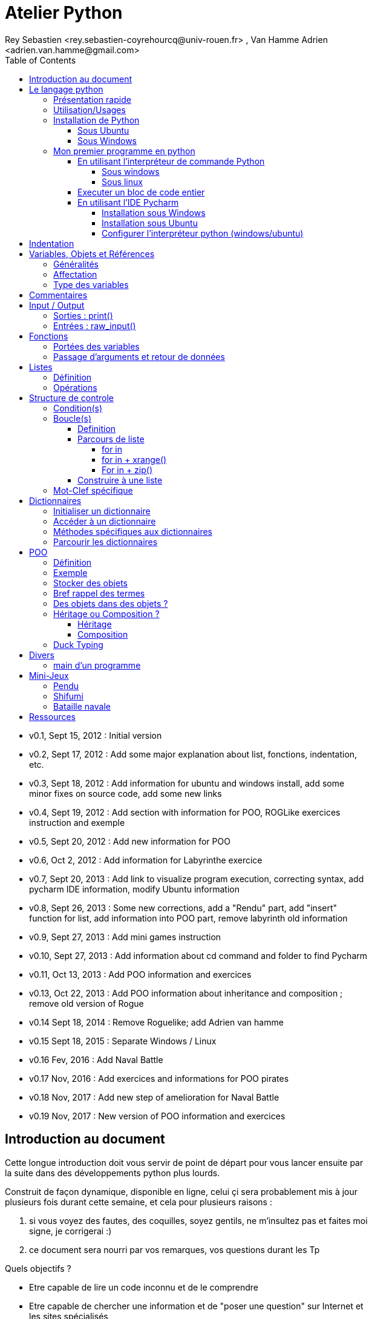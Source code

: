 = Atelier Python
Rey Sebastien <rey.sebastien-coyrehourcq@univ-rouen.fr> , Van Hamme Adrien <adrien.van.hamme@gmail.com>
:Author Initials: SR
:toc2:
:toclevels: 4
:icons: font
:max-width: 70%
:source-highlighter: pygments
:sectanchors:
:experimental:
:pygments-style: tango

* v0.1, Sept 15, 2012 : Initial version
* v0.2, Sept 17, 2012 : Add some major explanation about list, fonctions, indentation, etc.
* v0.3, Sept 18, 2012 : Add information for ubuntu and windows install, add some minor fixes on source code, add some new links
* v0.4, Sept 19, 2012 : Add section with information for POO, ROGLike exercices instruction and exemple
* v0.5, Sept 20, 2012 : Add new information for POO
* v0.6, Oct 2, 2012 : Add information for Labyrinthe exercice
* v0.7, Sept 20, 2013 : Add link to visualize program execution, correcting syntax, add pycharm IDE information, modify Ubuntu information
* v0.8, Sept 26, 2013 : Some new corrections, add a "Rendu" part, add "insert" function for list, add information into POO part, remove labyrinth old information
* v0.9, Sept 27, 2013 : Add mini games instruction
* v0.10, Sept 27, 2013 : Add information about cd command and folder to find Pycharm
* v0.11, Oct 13, 2013 : Add POO information and exercices
* v0.13, Oct 22, 2013 : Add POO information about inheritance and composition ; remove old version of Rogue
* v0.14 Sept 18, 2014 : Remove Roguelike; add Adrien van hamme
* v0.15 Sept 18, 2015 : Separate Windows / Linux
* v0.16 Fev, 2016 : Add Naval Battle
* v0.17 Nov, 2016 : Add exercices and informations for POO pirates
* v0.18 Nov, 2017 : Add new step of amelioration for Naval Battle
* v0.19 Nov, 2017 : New version of POO information and exercices

== Introduction au document

Cette longue introduction doit vous servir de point de départ pour vous lancer ensuite par la suite dans des développements python plus lourds.

Construit de façon dynamique, disponible en ligne, celui çi sera probablement mis à jour plusieurs fois durant cette semaine, et cela pour plusieurs raisons :

. si vous voyez des fautes, des coquilles, soyez gentils, ne m'insultez pas et faites moi signe, je corrigerai :)
. ce document sera nourri par vos remarques, vos questions durant les Tp

.Quels objectifs ?

* Etre capable de lire un code inconnu et de le comprendre
* Etre capable de chercher une information et de "poser une question" sur Internet et les sites spécialisés
* Etre capable de concevoir et de réaliser un programme simple
* Etre capable de travailler en groupe

Ce tutorial a pour but de vous faire travailler rapidement sur Python, et donc masque un certain nombre de questionnements théoriques.

De *très* nombreuses ressources existent pour vous éclairer sur Internet, et ce tutorial est un pot-pourri des informations que l'on peut trouver partout facilement, car Python est un langage *extremement populaire*,

J'essaierai d'en lister un certain nombre dans l'onglet ressource tout en bas de page.

== Le langage python

image::images/python.png[align="center"]

=== Présentation rapide

Python est un langage intéressant pour plusieurs raisons, à la fois technique :

* Il est interpreté (ligne par ligne), et portable facilement (windows, linux)
* Le typage est dynamique (pas besoin d'indiquer le type de votre variable...)
* Tout est *objet* en python (c'est à dire possède des attributs et des fonctions)
* Il existe de très nombreuses librairies logicielles qui étendent le langage dans plusieurs domaines
* Il permet à la fois de créer de petits programmes (scripts réalisant/automatisant de petites tâches), tout comme de très gros programmes ou logiciels
* Python permet de mixer différents paradigmes de programmation : *objet* et *fonctionel*

et pédagogique :

* python est connu comme un langage "fun"
* La documentation originale est de grande qualité
* La communauté utilisateur est très grande (poser des questions et se procurer de la documentation gratuite est facile)
* Le système d'indentation (le décalage à chaque ligne) est un bon guide à l'apprentissage, et favorise la lisibilité du code source
* La courbe d'apprentissage est très rapide avec ce langage, finalement assez proche du pseudo-code
* De nombreux logiciels ou systèmes proposent une API en Python pour ajouter des extensions/plugins, et réaliser des traitements automatisés
* Comme pour le langage R, une très forte communauté s'est formée en science autour de librairies/packages extension du langage : numpy, scipy, matplotlib etc.
* Des outils pour visualiser l'execution des programmes (vous pouvez en abuser pour comprendre et débugger vos programmes !) : http://pythontutor.com/visualize.html

Je ne rentrerai pas plus dans le détail sur les aspects techniques du langage pour ne pas vous noyer trop vite d'informations.

[NOTE]
====
.Toutefois, pour les plus curieux, quelques liens pour aller plus loin :
* la page wikipédia de python : http://fr.wikipedia.org/wiki/Python_%28langage%29
* une *API* : http://fr.wikipedia.org/wiki/Interface_de_programmation
* un *paradigme de programmation* :  http://fr.wikipedia.org/wiki/Paradigme_%28programmation%29
* la programmation orientée objet ou  : http://fr.wikipedia.org/wiki/Programmation_orient%C3%A9e_objet
====

=== Utilisation/Usages

Python est un langage clairement à la mode, du fait qu'il est simple à utiliser et à étendre, ainsi on le retrouve un peu partout dans différents domaines :

* Mathématiques
* Intelligence artificielle
* Education
* Jeux
* Sécurité et Système d'exploitation
* etc. cf http://www.python.org/about/apps/

Quelques exemples d'utilisation de python spécifique en géomatique :

* QGIS (http://www.qgis.org/pyqgis-cookbook/)
* ArcGis 10
* GeoDjango
* Accès Postgis avec Psycopg2
* librairie *Numpy*
* librairie *GDAL* et *OGR*
* librairie *Geopy*
* librairie *Shapely*
* etc.

=== Installation de Python

==== Sous Ubuntu

Ubuntu est un système d'exploitation libre, et open-source, alternatif à Windows, et qui peut être installé sur n'importe quel ordinateur.

image::images/ubuntu.png[align="center"]

Une des grandes forces c'est la mise à disposition des utilisateurs d'un système de gestion de paquets offrant l'installation en quelques clics d'un très grand nombre de logiciels, ou paquets, par rapport à son principal concurrent Windows.

L'autre force, qui pourra au demeurant vous faire penser à une faiblesse, est la mise à disposition d'un logiciel appelé *Terminal*, dans lequel l'utilisateur peut taper un très grand nombre de commandes, qui vont de l'installation d'un paquet à une infinité d'autres choses.

image::images/ubuntuTerminal.png[align="center"]

Ainsi par exemple, et pour vous donner un apercu du bonheur qu'il y a pour un développeur à travailler sous Ubuntu au jour le jour,
Python est natif. C'est à dire déjà installé et déjà accessible par une simple commande dans un Terminal. [red]*Joie !*

Si vous ne me croyez pas, jetez un oeil à la procédure d'installation sous <<_windows,Windows>>.

image::images/terminalPython.png[align="center"]

Les autres éléments, comme les librairies, peuvent être installées dans le terminal, via une commande simple :

[source,python]
$> sudo apt-get install python-pygame

NOTE: `$>` représente le *prompt* de votre terminal, qui contient des informations sur le répertoire dans lequel vous vous trouvez..

[NOTE]
====
Si vous possedez les droits administrateur sur votre machine, alors vous pouvez voir une liste des autres packages python disponibles sous ubuntu avec le paquet `aptitude` :

[source,python]
$> sudo apt-get install aptitude

[source,python]
$> sudo aptitude search python-* | grep 2.7

ou :

[source,python]
$> sudo aptitude search python-*

====

[NOTE]
====
Pour installer d'autres modules dans python, il existe plusieurs solutions :

* l'installateur easy_install livré avec python : http://wiki.python.org/moin/CheeseShopTutorial
* ou plus simple avec l'installateur de package d'ubuntu, qui contient aussi bon nombre de packages : `apt-get`
====

[NOTE]
====
Il existe de nombreux paquets python en rapport avec la géomatique dont vous pouvez partir à la chasse, voici quelques listes faites par des utilisateurs :

* http://gis.stackexchange.com/questions/23575/what-are-the-python-tools-modules-add-ins-crucial-in-gis
* http://gis.stackexchange.com/questions/3796/python-for-gis-on-a-thumb-drive?rq=1
* http://gis.stackexchange.com/questions/3796/python-for-gis-on-a-thumb-drive?rq=1
* La liste de module pour Pypi (mais aussi pour `apt-get`) : http://pypi.python.org/pypi?%3aaction=browse&show=all&c=391
====

Quelques commandes utiles pour le terminal :

.Afficher le répertoire courant
[source,python]
$> pwd

.Se déplacer dans les répertoires
[source,python]
$> cd nomDeMonRepertoire

.retour arrière dans la hiérarchie de répertoire
[source,python]
$> cd ..

.Afficher le contenu du répertoire
[source,python]
$> ls


NOTE: Vous pouvez appuyer sur la *flêche HAUT* de votre clavier numérique pour rapeller des commandes précédemment tapées et les modifier par la suite (idem dans l'interpreteur python)

NOTE: En appuyant sur la touche *TAB* deux fois lors de l'écriture de vos commandes, vous pouvez obtenir des informations de complétion.

D'autres commandes existent bien sur, et pourront vous servir lors de vos futurs développements, voici un http://doc.ubuntu-fr.org/tutoriel/console_ligne_de_commande[lien] contenant de nombreux exemples et une liste plus exhaustive.

En savoir plus sur Ubuntu:

* http://doc.ubuntu-fr.org/console
* https://help.ubuntu.com/community/UsingTheTerminal

Et pour aller plus loin avec QGIS et les plugin python pour GDAL / OGR ( http://pypi.python.org/pypi/GDAL/ )

[source,python]
----
$> sudo apt-get install python-software-properties
$> sudo add-apt-repository ppa:ubuntugis/ubuntugis-unstable
$> sudo apt-get update
$> sudo apt-get install qgis
$> sudo apt-get install gdal-bin
$> sudo apt-get install python-gdal
$> sudo apt-get install python2.7-qgis
----

==== Sous Windows

Sous windows, l'installation est un poil plus délicate que sous Linux ou Ubuntu.

Je vous conseille de choisir plutôt une installation sous forme de packages pré-installés, du type de *pythonXY*, *anaconda*, *osgeo4w*
car l'installation des modules supplémentaires un à un peut vite devenir *cauchemardesque* !

[NOTE]
.Quelques ressources :
====
* *pythonXY* qui contient des packages pour la géomatique et spyder +
http://code.google.com/p/pythonxy/

* *PortablePython* est un python qui tient sur clef USB : +
http://www.portablepython.com/

* La doc officielle propose quelques pointeurs également : +
http://docs.python.org/using/windows.html

* L'installeur officiel de python : +
http://www.python.org/getit/releases/

* Le set de package python *Osgeo4w* : +
http://trac.osgeo.org/osgeo4w/

* Le gestionnaire de package python *Anaconda* : +
https://www.continuum.io/downloads

====

Une autre solution envisageable, pas forcément plus complexe qu'une installation qui se passe mal sous windows,
passe par l'installation d'une machine virtuelle avec Ubuntu sous windows.
L'avantage c'est qu'une fois Ubuntu installé ainsi, vous allez pouvoir profiter de tout un tas d'outils de développement beaucoup plus facilement que sous windows !!

[NOTE]
.Quelques ressources/ tutoriaux
====
* Ubuntu sous machine virtuelle : +
http://www.psychocats.net/ubuntu/virtualbox

* Ubuntu sur une clé usb : +
http://www.psychocats.net/ubuntu/usb
====

=== Mon premier programme en python

Il existe deux façon d'écrire et d'éxecuter un programme python :

* en mode *interactif* : l'utilisateur saisit les commandes les unes après les autres, et l'interpréteur execute/évalue chacunes d'elle au fur et à mesure de leur saisie.
* ou en mode *execution* : on execute une grosse portion de code stocké dans un ou plusieurs fichier, en une seule commande.

Les deux prochaines sections *interpréteur de commande* (mode interactif) et *Executer un bloc de code entier* (mode exécution) s'appuient sur l'utilisation du programme `Python`. Il est en effet le seul qui peut comprendre les programmes que vous écrirez dans ce langage.

Ces deux modes d'utilisation du programme python suffisent pour écrire des programmes, mais offre un confort très relatif. On préférera utiliser un IDE (qui se base sur le mode exécution), comme décrit dans la troisième section *En utilisant l'IDE Pycharm*.

==== En utilisant l'interpréteur de commande Python

===== Sous windows

Pour accéder à un terminal windows, cliquez sur le bouton Démarrer, puis cherchez l'outil *invite de commande* aussi nommé *cmd* (voir https://fr.wikipedia.org/wiki/Cmd[wikipedia] et http://windows.developpez.com/cours/ligne-commande/?page=page_4[liste des commandes] )

L'executable de Python 2.7 se trouve généralement dans le répertoire `c:\Python27` , pour cela vous devez vous déplacer dans l'invite de commande avec les commandes suivantes :

.Afficher le répertoire courant
[source,python]
dir

.Se déplacer dans les répertoires
[source,python]
cd nomDeMonRepertoire

.retour arrière dans la hiérarchie de répertoire
[source,python]
cd ..

.exemple d'accès au repertoire contenan l'interpréteur python 2.7
[source,python]
cd c:\Python27

Une fois dans le répertoire `c:\Python27`, vous pouvez ensuite taper `python`, ce qui aura pour effet de lancer *l'intepreteur de commande en mode console interactif*.

[source,python]
----
> python
ActivePython 2.6.5.12 (ActiveState Software Inc.) based on
Python 2.6.5 (r265:79063, Mar 20 2010, 14:22:52) [MSC v.1500 32 bit (Intel)] on win32
Type "help", "copyright", "credits" or "license" for more information.
----

Toutes les commandes que vous tapez dans ce mode interactif doivent être en python pour être comprise par l'interpréteur Python. Une ligne n'est évalué que lorsque vous tapez kbd:[Entrée].

[source,python]
----
>>> print "Hello World"
hello world
----

Pour quitter ce *mode interactif* et revenir dans l'*invite de commande*, vous pouvez taper `exit()` ou kbd:[Ctrl + D]

===== Sous linux

Pour accéder à un terminal linux, cliquez sur l'onglet en haut à gauche avec une roue, et écrivez "Terminal"
Vous pouvez ensuite taper "python" dans le terminal linux, ce qui aura pour effet de lancer *l'intepreteur de commande en mode console interactif*.

[source,python]
----
> python
ActivePython 2.6.5.12 (ActiveState Software Inc.) based on
Python 2.6.5 (r265:79063, Mar 20 2010, 14:22:52) [MSC v.1500 32 bit (Intel)] on win32
Type "help", "copyright", "credits" or "license" for more information.
----

Chaque commande que vous allez taper dans l'interpreteur de code python sera évaluée :

[source,python]
----
>>> print "Hello World"
hello world
----

Python vous renvoie le résultat de votre commande à chaque  fois qu'il a réussi à l'évaluer, sinon il vous renvoie une erreur.

TIP: Pour quitter la console python sous Ubuntu, appuyer sur la combinaison de touche : kbd:[Ctrl + D]

==== Executer un bloc de code entier

Pour le mode *execution* nous allons écrire nos programmes au préalable dans un document nommé avec l'extension *.py* dans le repertoire de votre choix. Vous devez ouvrir une *invite de commande* (windows), ou un *terminal* (linux) et vous positionner ensuite dans ce répertoire avec les commandes adéquates propre au système que vous utilisez(cd, dir, etc.)

Si vous êtes sous linux, alors vous pouvez directement taper `python nomduprogramme.py` dans le terminal.

Si vous êtes sous windows, alors il faut remplace `python nomduprogramme.py` par la commande suivante `C:\Python27\python nomduprogramme.py` dans les programmes ci-dessous.

--
. Créer un fichier __hello.py__
. Ecrire dans ce fichier le texte suivant :
+
.hello.py
[source,python]
----
# -*- coding: utf-8 -*-
print "Hello World"
----
+
. Enregistrer et fermer le programme
. Executer le programme ainsi dans la ligne de commande python
--

[source,python]
python hello.py

Réouvrez ensuite votre fichier __hello.py__ et ajoutez la ligne suivante :

.hello.py
[source,python]
----
print "Hello World"
print Bonjour Monde
----
On redemande à l'interpréteur de lire notre programme :

[source,python]
python hello.py

Celui-ci renvoie une erreur que nous allons apprendre à lire :

[source,python]
----
python hello.py
  File "hello.py", line 2
    print Bonjour Monde
                      ^
SyntaxError: invalid syntax
----

L'interpréteur vous donne la ligne et la faute : la syntaxe pour print est incorrecte, car il manque les guillemets

NOTE: "Hello World" est le programme le plus connu des informaticiens, cf. http://en.wikipedia.org/wiki/Hello_world_program

CAUTION: Python est *sensible à la casse*, il faut donc faire attention aux majuscules / minuscules dans votre programme.

CAUTION: Pour ne pas avoir de problème avec les accents, pensez à ajouter la ligne suivante au tout début de votre programme :
__# -*- coding: utf-8 -*-__

==== En utilisant l'IDE Pycharm

Pour éditer le document une fois créé nous allons utiliser un http://fr.wikipedia.org/wiki/Environnement_de_d%C3%A9veloppement[IDE] nommé *Pycharm* (Windows, Linux, MacOSX) disponible http://www.jetbrains.com/pycharm/download/index.html[ici]

Vous pouvez plus simplement utiliser un éditeur de texte, mais un IDE fournit des fonctions avancées facilitant votre vie de développeur.

image::images/pycharmLogo.png[align="center"]

Pycharm est un *excellent* IDE compatible avec *Windows, Mac et Linux*, +
téléchargeable gratuitement sur le http://www.jetbrains.com/pycharm/download/index.html[site]

===== Installation sous Windows

L'installation de Pycharm est relativement simple sous windows.

Python doit d'abord être installé sur l'ordinateur (voir section installation de python)

Il suffit ensuite de télécharger la version *community* ou *education* sur le site, puis de lancer l'installation.

Une fois installé, vous pouvez lancer Pycharm, qui vous demandera de configurer l'interpréteur python que vous voulez utiliser par défaut. Sous windows, celui-ci se trouve généralement dans `c:\Python27\python.exe`.

===== Installation sous Ubuntu

Sous Ubuntu, il n'y a pas d'installeur du logiciel comme sous windows.
Celui çi se présente sous la forme d'une archive (au format `.tar.gz`), et d'un executable qu'il faut lancer depuis le répertoire `/bin/` du dossier une fois extrait.

* Crééer un répertoire `pycharm` à la racine de votre `Dossier personnel`
* Télécharger `Pycharm Education` ici : http://www.jetbrains.com/
* Extraire l'archive `.tar.gz` dans un répertoire `pycharm` que nous avons créé dans votre espace personnel
* Ouvrir le Terminal (celui çi s'ouvre à la racine de votre `Dossier personnel`, la commande `ls` vous le confirmera)
* Se déplacer avec la commande `cd` dans le bon répertoire : `cd pycharm/`, puis `cd pycharm-edu-2.0/`, puis `cd bin/`
* Puis tapez `sh pycharm.sh` dans le terminal pour lancer le logiciel !

===== Configurer l'interpréteur python (windows/ubuntu)

Pycharm a besoin de savoir ou se trouve le programme `Python` pour executer les programmes. Pour configurer l'interpreteur si cela n'est pas déjà fait par défaut, vous pouvez aller dans les préférences du logiciels.

image::images/pycharm1.png[align="center"]

Et choisir l'interpréteur Python que vous souhaitez utiliser pour votre projet : 2.7 ou 3.0

image::images/pycharm2.png[align="center"]

Pour lancer un programme python, il suffit de faire un clic droit sur le fichier python que vous voulez executer, et de cliquer sur `run`

image::images/pycharm3.png[align="center"]

== Indentation

Python utilise l'indentation pour définir le corps des blocs d'instruction.

Il n'y a pas donc pas d'instruction *FIN POUR* , *FIN TANT QUE*, *FIN FONCTION*, etc.

L'indentation se fait avec des espaces ([red]*4 espaces par niveau d'indentation*), ou avec des tabulations ([red]*1 tabulation*). Toutefois, pour ce cours, nous choisirons d'utiliser des tabulations car les erreurs sont plus faciles à voir.

Regarder le code ci-dessous sans forcément faire attention à ce qu'il veut dire,
voici en général à quoi ressemble un programme python classique avec ses différents blocs d'indentation.

[NOTE]
=====
Pycharm possède un super outil qui permet de corriger une *indentation défectueuse* de façon très simple.

* Selectionner le texte avec kbd:[Ctrl + A]

* Appliquer la correction d'indentation avec kbd:[Ctrl + Alt + I]
=====

.Exemple de bloc :
[source,python]
----
def calcul(a,b):
   if (a > b): # <1>
      return a - b # <2>
   else:
      return a + b
# <3>

sommeCalcul = 0

for i in xrange(5): #
   sommeCalcul = sommeCalcul + calcul(3,i) #<4>
   if (sommeCalcul > 15):
      sommeCalcul = sommeCalcul * 2 #<5>
#<6>
print sommeCalcul

----

<1> Premier niveau d'indentation pour définir le corps de la fonction
<2> Deuxième niveau d'indentation pour définir le corps du bloc *if*
<3> La fin de l'identation ici marque la fin du bloc de la fonction calcul()
<4> Premier niveau d'indentation pour marquer le corps d'instruction de la boucle *for*
<5> Idem, tout ce qui sera indenté au delà de ce niveau d'indentation sera executé par la boucle for, à condition ici de rentrer dans la condition if
<6> Fin d'indentation, fin de la boucle for et de son execution.

CAUTION: Il ne faut pas mixer les espaces et les tabulations

NOTE: Les informations sur le *style* à adopter pour les commentaires, l'indentation, etc sont définis dans une *guideline* : +
http://www.python.org/dev/peps/pep-0008/

NOTE: Plus d'informations ici aussi : +
http://diveintopython.adrahon.org/getting_to_know_python/indenting_code.html

== Variables, Objets et Références

=== Généralités

* Les variables commencent par un caractère et peuvent ensuite contenir des chiffres
* La casse est importante en python, `maVariable` est différent de `mavariable`
* Généralement, pour le nom des variables, des objets, des méthodes, on utilise le *camelCase* : on commence par une minuscule, et on marque les changements de mot par une majuscule.
* Les variables doivent porter des noms compréhensibles !! `temp` n'est pas un bon nom de variable
* Il y a 29 mots-clef en python, qui ne seront pas compris par l'interpréteur comme des variables mais bien comme des instructions spéciales :

|=================
|and | def | exec | if | not | return
|assert | del| finally | import| or| try
|break| elif| for | in| pass| while
|class| else| from| is| print| yield
|continue| except| global| lambda| raise
|=================

NOTE: Vous remarquerez que la commande *print* fait partie des mots-clef ou *statements* en anglais, ce n'est donc pas une fonction mais bien un élément du langage.

=== Affectation

Une variable est affectée avec le signe `=`
Une variable doit être initialisée puis affectée une première fois pour pouvoir ensuite être utilisée dans un programme

[source,python]
----
nbJambes = 2
couleurYeux = "marron"
----

NOTE: __Affecter__ est le terme correct pour indiquer l'initialisation d'une variable avec une valeur

NOTE: Pensez à utiliser le plus souvent possible cet outil pour visualiser l'execution des programmes, cela permet de mieux comprendre et débugger vos programmes !) : http://pythontutor.com/visualize.html

En réalité le modèle d'affectation de python est un peu différent des autres langages, au sens où python manipule des *références* et distingue nettement le *nom* d'une variable, et sa *valeur*.
La *référence* est donc le lien qui relie les deux objets python : *nom* et *valeur* !

Prenons un exemple simple :

[source,python]
a = 3

En réalité que se passe-t-il lors de cette affectation :

. Python crée un objet ayant une *valeur* 3
. puis la variable de *nom* "a" est créée si elle n'existe pas déjà
. enfin python relie l'objet ayant la *valeur* 3 avec la variable de *nom* "a"

.Etapes d'une affectation
image::images/obj1.png[align="center"]

Que se passe-t-il lors d'une ré-affectation ?

[source,python]
----
a = 3 # a est un nombre
a = "test" # puis il devient du texte
----

pass:macros[http://pythontutor.com/visualize.html#code=a+%3D+3+%0Aa+%3D+%22test%22%0A&mode=display&cumulative=true&heapPrimitives=true&drawParentPointers=true&textReferences=false&showOnlyOutputs=false&py=2&curInstr=0[Voir l'execution en ligne\]]

L'objet contenant la valeur 3 n'est plus lié à la *variable a* donc il disparait, et il ne peux plus être appelé par la suite !

Comment cela se passe-t-il lorsque j'observe un objet et des références partagés ?

[source,python]
----
a = 3 # a est un nombre
b = a # b est un nombre
----

pass:macros[http://pythontutor.com/visualize.html#code=a+%3D+3+%23+a+est+un+nombre%0Ab+%3D+a+%23+b+est+un+nombre&mode=display&cumulative=true&heapPrimitives=true&drawParentPointers=true&textReferences=false&showOnlyOutputs=false&py=2&curInstr=0[Voir l'execution en ligne\]]

.objets partagés
image::images/obj2.png[align="center"]

En réalité il existe toujours un seul objet contenant la valeur 3, et la référence est partagée, reliant la variable `a` et la variable `b` au même objet en mémoire.
Ouis mais dans ce cas, que se passe-t-il si je change la valeur de a ????

[source,python]

----
a = 3 # a est un nombre
b = a # b est un nombre
a = "test" # b vaut il "test" ou 3 à ce moment là ?
----

pass:macros[http://pythontutor.com/visualize.html#code=a+%3D+3+%0Ab+%3D+a+%0Aa+%3D+%22test%22+&mode=display&cumulative=true&heapPrimitives=true&drawParentPointers=true&textReferences=false&showOnlyOutputs=false&py=2&curInstr=0[Voir l'execution en ligne\]]

Et bien en fait, cela dépend des cas.

Tout objet dans Python est classifié en deux catégories, *mutable* ou *immutable*

Dans le cas des objets dit *immutables*, python crée un nouvel objet `test`, et il le relie par une référence à l'objet variable `a`

L'objet de valeur 3 reste quand à lui relié par une référence à la variable `b`.

Autrement dit, il n'est pas possible de modifier un objet lorsqu'il a été créé, il est dit *immutable*.


A l'inverse de ce fonctionnement, *un objet mutable* peut être en partie modifié (les éléments qui le composent), et nous verrons qu'en ce sens il faudra être *vigilant*, pour plusieurs raisons :

* car si vous changez la valeur, la ou les références restent intactes, et cela peut créer des problèmes de cohérence dans votre programme.
* car certains objets jouent le rôle de `container`, et peuvent embarqués des références avec eux (par exemple, une liste peut contenir une variable, qui pointe via une référence sur un objet externe à la liste). +
Peu importe alors qu'ils soient mutables (les objets listes et dictionnaires) ou immutables (les objets tuples), le contenu de ces `container` lui est de toute façon *mutable*. C'est le principe même des containers que de pouvoir stocker, lire et modifier leurs éléments. Là aussi nous en reparlerons plus en détails lorsque nous aborderons la section sur les listes.

La classification est donc assez simple :

* les types suivant `Numbers`, `String`, `Tuples` sont *immutables*
* les types suivant `Lists`, `dictionnaries` sont *mutables*

Par exemple :

[source,python]
----
# Pour des chaines de caractères
a = "test"
a[0] = "v" # impossible de changer le premier caractère de la chaîne

# Pour des variable de type Numbers, donc immutable
# la variable a n'est pas modifié par le changement de b, une nouvelle valeur en mémoire est créée !
a = 3
b = a
b = b + 4

# Pour des Lists, mutable, on voit que le comportement est totalement différent !
# La modification de a impacte aussi b, et inversement !
a = [3,2,5]
b = a
a.append(6)
b.append(8)
----

pass:macros[http://pythontutor.com/visualize.html#code=a+%3D+3%0Ab+%3D+a%0Ab+%3D+b+%2B+4%0A&mode=display&cumulative=true&heapPrimitives=true&drawParentPointers=false&textReferences=false&showOnlyOutputs=false&py=2&curInstr=0[Voir l'execution en ligne\]]

pass:macros[http://pythontutor.com/visualize.html#code=a+%3D+%5B3,2,5%5D%0Ab+%3D+a%0Aa.append(6)%0Ab.append(8)&mode=display&cumulative=true&heapPrimitives=true&drawParentPointers=false&textReferences=false&showOnlyOutputs=false&py=2&curInstr=0[Voir l'execution en ligne\]]

[red]*Complexe, n'est-ce-pas ?*

Pas tant que ça en fait, vous verrez qu'au jour le jour, et sur des programmes simples, ça ne vous posera aucun problème, ... il n'y a que dans quelques cas particuliers qu'il faut être vigilant, nous en reparlerons quand nous aborderons les listes.


****
.En savoir plus sur python et les variables :
 * http://openbookproject.net/thinkcs/python/english2e/

.En savoir plus sur le modèle objet de Python :
* http://docs.python.org/reference/datamodel.html

.En savoir plus sur le typage des données en général :
 * http://en.wikipedia.org/wiki/Type_system#Type_checking
****

=== Type des variables

Par chance pour vous, le typage des variables est dynamique (à l'inverse du *typage statique* vu en cours avec le pseudo-code). +
Autrement dit, python est capable de détecter à la lecture de votre ligne de commande quel type de valeur à partir de la valeur que vous affectez à une variable.

Il n'est donc plus utile de préciser quelle *type/nature de valeur* vous allez stocker dans votre variable.

*Mais ce système à son revers*, et il faut être vigilant car de nombreux bugs peuvent donc avoir lieu durant l'execution du programme...

Ainsi un programme peut se revéler correct pour l'interpréteur, mais plantera à l'execution car la nature des données attendues par votre programme divergera de ce qu'il aura vraiment reçu.

Un peu comme si vous passiez un __parapluie__ à un joueur de tennis attendant une __raquette__.

De ce fait, le programme ne saura plus quoi faire et s'arretera dans le meilleur des cas.

.principaux types du langage :
[options="header"]
|=================
|Types | Exemples
|Numbers | 1234, 3.1415
|Strings | \'spam',"guido\'s"
|Booleans | True , False
|Lists | [1, [2, \'three'], 4]
|Dictionnaries | {\'food': \'spam', \'taste': \'yum'}
|File | myfile = open(\'eggs', \'r')
|=================

CAUTION: Ce n'est pas parce que il n'y a plus besoin de typer les variables que celle-ci ne possèdent pas un type !
La méthode __type()__ nous retourne le type d'une variable après son initialisation.

[source,python]
----
nbJambes = 2
type(nbJambes)

# re-affectation de la variable nbJambes
nbJambes = "deux"
type(nbJambes)
----
== Commentaires

Afin de pouvoir transmettre le code à quelqu'un qui ne l'a jamais lu, il est courant et recommandé de rajouter des commentaires dans votre programme.
En python il y a plusieurs façons d'écrire des commentaires, avec `#` ou `"""`

.Afficher du texte
[source,python]
----
"""
Ceci est un commentaire
sur plusieurs lignes !
"""
reponse = 42
print "Je reviendrai." # Ceci est un commentaire en fin de ligne ...
# qui peut aussi être ici en début de ligne ...
print reponse
----

NOTE: Les informations sur le *style* à adopter pour les commentaires, l'indentation, etc sont définis dans une *guideline* : +
http://www.python.org/dev/peps/pep-0008/

== Input / Output

=== Sorties : print()

La méthode `print()` permet d'afficher du texte ainsi que le contenu des variables.

.Afficher du texte
[source,python]
----
reponse = 42
print "Je reviendrai."
print reponse
----

Tout ce qui est compris entre deux quotes `"` et `"` est considéré comme un type `String` par python.
Toutefois, nous allons voir ici qu'il possible d'imbriquer des variables dans une chaine de caractère, ce qui peut s'avérer très pratique quand on veux afficher divers résultats.
De nombreuses écritures sont possibles à affichage égal, nous allons seulement en voir quelques une ci-dessous :

.Concatener du texte avec une variable
[source,python]
----
reponse = 42
print "La grande question sur la vie, l'univers et le reste est", réponse

age = 900
print "Quand ", age , "ans comme moi tu auras, moins en forme tu seras !"

animal = "Tyranosaure"
print "Le ", animal, "  n'obéit à aucun schéma de groupe ni aucun horaire de parc d'attraction. C'est l'essence du chaos."

----

.Concatener du texte avec du texte
[source,python]
----
vetements = "vêtements, tes bottes"
vehicule = "moto"
print "Je veux tes " + vetements + " et ta " + vehicule
print "Hasta" + "la vista" + "baby"
----

.Concatener du texte avec des variables
[source,python]
----
tirade1 = "J'ose tout ce qui sied à un homme, qui n'ose plus n'en est pas un."
tirade2 = "Ignore ce que je suis et procure-moi quelque déguisement qui conviendrait au dessein que je forme."
tirade3a = " Les prolifiques vilenies de dame nature vont pullulant sur lui."
tirade3b = "Dédaignant la fortune et brandissant son épée qui fumait d'une sanglante exécution"

print "Shakespeare a dit : ", tirade1 ,"mais aussi ", tirade2

# ou sinon sous une autre forme en concatenant variable texte et texte :
print "Shakespeare a dit : " + tirade1 + "mais aussi " + tirade2

# ou avec les deux méthodes :
print  "shakespeare a dit : %s, mais aussi %s" % (tirade1, tirade3a + tirade3b)

# cela marche aussi avec les nombres :

print "La grande question sur la %s, %s, et le %s est %d " % ("vie", "l'univers", "le reste", 42)
----

CAUTION: Attention toutefois à ne pas tout mélanger ! les Types `String` et `Numbers` ne peuvent être concatenés avec l'opérateur `+`

NOTE: avec `,` la variable est automatiquement transformée en chaîne de caractère, contrairement à l'opérateur `+`

[source,python]
----
reponse = 42
print "La réponse à la question est :" + reponse

Traceback (most recent call last):
  File "<stdin>", line 1, in <module>
TypeError: cannot concatenate 'str' and 'int' objects
----

Si jamais vous voulez utiliser cette syntaxe malgré tout, il existe des fonctions qui permettent heureusement de transformer du texte en nombre et inversement :

* `str()` transforme un nombre en texte
* `int()` transforme un texte en nombre

NOTE: Ces fonctions sont livrées avec le langage, nul besoin de les créer. La liste complète est disponible ici : http://docs.python.org/library/functions.html

A ces différents types d'affichage il faut ajouter la possibilité de mettre en forme le texte pour son affichage.
Il existe donc des caractères spéciaux que l'on peux insérer dans une chaîne de caractère afin de modifier son affichage.

.Des caractères spéciaux pour la mise en forme
[source,python]
----
# tabulation
days = "Mon\tTue\tWed\tThu\tFri\tSat\tSun\t"
months = "Jan\nFeb\nMar\nApr\nMay\nJun\nJul\nAug"

# retour à la ligne
print days
print months
----

****
Une liste plus complète des caractères spéciaux, ainsi que de plus nombreuses informations sur le formatage de texte peuvent être trouvées ici :

* les chapitres 6,7,8,9, 10 du livre "learn python the hard way" http://learnpythonthehardway.org/book/
* La documentation officielle http://docs.python.org/reference/lexical_analysis.html#string-literals
****

=== Entrées : raw_input()

La fonction *raw_input(" message ")* est l'équivalent de la commande *SAISIE(" message ")* vu en cours d'algorithmie, attention elle renvoie une chaîne de caractère.

[source,python]
----
value = raw_input ("Veuillez saisir un texte ou une valeur")
print value
----

Pour transformer une variable caractère en numérique, on utilise la fonction de conversion `int()`

[source,python]
----
value = int(raw_input ("Veuillez saisir un texte ou une valeur"))
print value
----

== Fonctions

.Condition simple en Pseudo-Code
****
[red]*FONCTION* _NOMFONCTION_ [red]*(* _arguments1_, _arguments_, _..._, _argumentsN_ [red]*)*

_...traitement..._

[red]*RENVOIE* _[VALUE]_

[red]*FIN FONCTION*
****

Ce qui donne quasiment la même chose en python théorique, le mot clef `def` introduisant le corps de la fonction :

[source,python]
----
def nomFonction (arguments1, arguments2, ... argumentsN):
   #...traitements...
   return value
----

et en pratique :

[source,python]
----
# les fonctions doivent être déclarées avant de pouvoir être appelées !
def somme(a,b):
   return a + b

def multiply(a,b):
   return a * b

# On affiche les valeurs retournées
print somme(1,4) #<1>
print multiply(2,7)

a = 5
b = 2

# On peux passer des variables directement
print somme(2,a)

# ou en les modifiant/ faisant des calculs intermédiaires
print multiply(a + 2,3 * 2 + b)

# les appels de fonctions sont empilables sans aucune limite
print somme(multiply(2,3),somme(4,b + multiply(2,8))) # <2>

----

<1> L'appel de fonction se fait en appelant le *nom de la fonction* suivi des *arguments entre parenthèses*.
<2> Les arguments peuvent être calculés avant execution de la fonction, on peut donc facilement empiler les appels de fonctions comme dans cet exemple.

=== Portées des variables

Par *portée*, il faut entendre la durée de vie des variables dans votre programme ou un bloc d'instruction dans votre programme.

Une variable est soit :

* *globale* : visible de partout dans le programme
* *locale* : seulement visible dans le bloc d'instruction dans laquelle elle a été déclarée.

Les variables globales sont toutes celles qui ne sont pas dans une fonction, donc dans le corps du module, et qui ont été déclarées en entête de programme.
Elles sont visibles de partout dans votre programme, mais nous verrons par la suite qu'elles sont uniquement modifiables si le programmeur utilise le mot clef `global`

Essayons de comprendre la différence concrétement via ces exemples de programme :

.testGlobal.py
[source,python]
----
X = 99 # <1>

def foo1():
   Y = 55 # <2>
   print Y

foo1()
print Y # ne marchera pas # <3>

# On tente de redéfinir X dans cette fonction foo()
def foo2():
   X = 88 # <4>

foo2()
print X # X n'a pas bougé du fait de  <4> ...

# La aussi, ce code ne changera pas la valeur de la variable globale X = 99
def foo3(X):
   X = X + 1 # <5>

foo3(X)
print X

# Accès à la variable globale en lecture
def foo4(Y):
   # Portée locale
   Z = Y + X # <6>
   return Z

foo4(1)

# Accès à la variable globale en écriture
def foo5():
   global X
   X = X + 1 # <7>

foo5()
print X

----

<1> Déclarée *avant* et en *dehors* d'une fonction (dans le corps du module donc), la variable `X` est considérée comme une variable *globale*.
<2> Y est déclaré dans le corps de la fonction, c'est une variable *locale*, c'est à dire temporaire.
<3> Si on tente d'y accéder après appel de la fonction, on se rend bien compte qu'elle a disparue. Le seul moyen de récupérer une (ou plusieurs) valeur est donc de faire un renvoi avec `return`
<4> A partir du moment où il y a affectation dans le corps d'une fonction, Python déclare cette nouvelle variable comme une variable locale, peu importe qu'elle existe par ailleurs.
Autrement dit, elle [red]*masque* la variable `X` déclarée en globale.
De la même façon que précédemment, la variable `X` *disparait/meurt* à la fin de l'execution de la fonction, c'est une *variable temporaire* en quelque sorte.
<5> A partir du moment où vous assignez une valeur à une variable dans une fonction, Python considère qu'il s'agit d'une variable locale.
Ici vous aurez une erreur, car il va tenter d'incrémenter la variable locale X, hors celle-ci n'existe pas dans cette fonction.
<6> Z et Y sont des variables locales. Concernant X, si vous faites appel à une variable *globale*, et qu'elle n'a pas été redéfinie, python est capable de re-trouver par déduction la valeur de votre variable *globale*. Toutefois, celle ci ne sera accessible qu'en lecture et pas en écriture ( car comme vu précédemment toute nouvelle affectation entraine la création d'une nouvelle variable locale).
<7> Il existe un mot clef `global` permettant de passer outre cette limitation vu en 6, et permettant d'accéder en écriture à votre variable *globale*. Cette utilisation est clairement déconseillée car pouvant entrainer de nombreuses incohérences dans votre programme..

Voyons pourquoi dès à présent dans cet exemple :

[source,python]
----
X = 99

def func1():
   global X
   X = 88

def func2():
   global X
   X = 42

func1()
func2()
# ne donnera pas le même resultat que pour
func2()
func1()
----

pass:macros[http://pythontutor.com/visualize.html#code=X+%3D+99%0A%0Adef+func1()%3A%0A++++global+X%0A++++X+%3D+88%0A%0Adef+func2()%3A%0A++++global+X%0A++++X+%3D+42%0A++++%0Afunc1()%0Afunc2()%0A%0Afunc2()%0Afunc1()&mode=display&cumulative=true&heapPrimitives=true&drawParentPointers=false&textReferences=false&showOnlyOutputs=false&py=2&curInstr=0[Voir l'execution en ligne\]]

Compte tenu de ce programme, il est très clair ici qu'il risque de favoriser des conflits sur X, qui est devenu une ressource partagée !

L'ordre d'appels des fonctions aura donc une incidence sur la valeur finale de X, ce qui est *clairement un problème* (pour la recherche d'erreur par exemple) ...

=== Passage d'arguments et retour de données

Quelques règles sur les arguments, et le passage d'arguments à des fonctions en python.

* Les arguments sont passés par *assignation*, autrement dit il n'y a *pas de re-copie des valeurs* dans une nouvelle variable locale lors du transfert comme dans certains langages (cf C, C\+\+) .
* *Peu importe donc le nom de vos arguments*, ils peuvent recouper des noms de variable déjà existant ailleurs dans votre programme puisque *nous savons que leurs portées sont locales.*
* Changer un/plusieurs élément(s) dans un *objet mutable* a une *incidence sur le programme appelant* .

[source,python]
----
def modif(a,b):
   a = 2 # <1>
   b[0] = 5 # <2>

x = 1
list = [1, 2]

modif(x,list)

print x # valeur inchangé
print list # valeur changé
----

pass:macros[http://pythontutor.com/visualize.html#code=def+modif(a,b)%3A%0A++++a+%3D+2%0A++++b%5B0%5D+%3D+5%0A%0Ax+%3D+1%0Alist+%3D+%5B1,+2%5D%0A%0Amodif(x,list)%0A%0Aprint+x+%23+valeur+inchang%C3%A9%0Aprint+list+%23+valeur+chang%C3%A9&mode=display&cumulative=true&heapPrimitives=true&drawParentPointers=false&textReferences=false&showOnlyOutputs=false&py=2&curInstr=0[Voir l'execution en ligne\]]

.Avant execution du corps de la fonction, l'assignation est la suivante :
image::images/ref1.png[align="center"]

<1> `a` est une variable locale qui récupère la valeur de la variable `x` lors de l'appel de la fonction.
L'assignation n'a pas d'effet sur la variable `x`, seul la variable `a` locale sera modifiée ici.

<2> La liste passée ici en paramètre à une variable locale. Toutefois, une liste est un objet *mutable*, donc modifiable sur place !
Nous ne changeons pas `b`, mais un élément de la liste représentée par b, ce qui aura à la fin de l'execution une répercution sur la variable `list`

.Après execution du corps de la fonction, voici le résultat :
image::images/ref2.png[align="center"]

Un apercu des différentes techniques est donné via le lien ci dessous, mais la meilleur façon reste de renvoyer des données via le mot clef *return*

Référence ici : +
http://docs.python.org/release/2.7.3/faq/programming.html?highlight=nonlocal#how-do-i-write-a-function-with-output-parameters-call-by-reference

.exemple de code source bien écrit
[source,python]
----
sac = 3
def calcul(sac,nbOr): #<1>
   sac = sac + nbOr
   return sac

print calcul(sac,20)
----

pass:macros[http://pythontutor.com/visualize.html#code=sac+%3D+3%0A%0Adef+calcul(sac,nbOr)%3A+%0A++++sac+%3D+sac+%2B+nbOr%0A++++return+sac%0A%0Adef+calcul2(uxzefzzvc,nbOr)%3A+%0A++++uxzefzzvc+%3D+uxzefzzvc+%2B+nbOr%0A++++return+uxzefzzvc%0A%0Aprint+calcul(sac,20)%0Aprint+calcul2(sac,20)&mode=display&cumulative=true&heapPrimitives=true&drawParentPointers=false&textReferences=false&showOnlyOutputs=false&py=2&curInstr=0[Voir l'execution en ligne\]]

<1> Comme la fonction manipule des variables locales, peu importe que les noms d'arguments se recoupent +
  `sac` ou `x` ou `v` dans la définition de la méthode `calcul(..)` ne change rien.

.exemple de code source qu'il faut éviter
[source,python]
----
sac = 3
def calcul(nbOr): #<1>
   global sac #<2>
   sac = sac + nbOr #<3>

calcul(20)
print sac
----

<1> Seul nbOr est une variable locale
<2> On accède à sac en variable globale
<3> Et on le modifie ainsi, c'est mal ! :)


Le mot clef `return` implique quand il est rencontré par le programme, l'arrêt du traitement de la fonction, et le retour du résultat.
Ce qui n'exclue pas la possibilité d'avoir plusieurs fonctions `return` dans un même programme, qui renvoie un résultat en fonction de condition différentes.

.multiples retours de fonctions
[source,python]
----
sac = int(raw_input("nombre de pièces dans votre sac ?"))

def douane(sac):
    taxe = 15
    if sac > taxe:
        print("par ici la monnaie")
        return sac - taxe
    else:
        print("pas de taxe pour les pauvres")
        return sac

print douane(sac)
----


== Listes

=== Définition

Les listes sont l'équivalent des tableaux que nous avons vu en cours. La seule différence,
c'est que les listes sont *forcément dynamiques*, et elles peuvent stocker *n'importe quel type de données*.

A ce titre elles sont considérées comme des `containers` car elles peuvent stocker des *objets quelconques* ou bien des *références d'objets* (par exemple des fonctions).

.initialiser une liste
[source,python]
----
#Une liste 1D vide
listX = []

# 1 dimension
listA = [ 1,2,3,4 ]
print len(listA) # 4 elements

# 2 dimension matrice
listB = [ [1,2],[2,3],[4,5]]
print listB

# 2 dimension non symmétrique
listC = [[1,2,3], [2,1], [4]]
print listC
----

Initialiser une liste avec d'autres listes :

.initialiser une liste avec d'autres listes
[source,python]
----
listA = [ 1,2,3,4 ]
listB = [ 1,2 ]
listC = [listA, listB]

print listC
----

Construire une liste avec la fonction `append()` :

.initialiser une liste avec une fonction python
[source,python]
----
listA = []
for i in range(3):
  listA.append(1)

print listA
----

pass:macros[http://pythontutor.com/visualize.html#code=listA+%3D+%5B%5D%0Afor+i+in+range(3)%3A%0A++listA.append(1)%0A%0Aprint+listA&mode=display&cumulative=true&heapPrimitives=true&drawParentPointers=false&textReferences=false&showOnlyOutputs=false&py=2&curInstr=0[Voir l'execution en ligne\]]

Avec des fonctions, même principe pour l'initialisation, seul l'appel du tableau est un peu différent.

.initialiser une liste avec des fonctions
[source,python]
----
# 1 dimension avec des fonctions
def somme(a,b):
  return a + b

def multiply(a,b):
  return a * b

listd = [somme,multiply]
print listd[0](1,2)
print listd[1](2,9)
----

pass:macros[http://pythontutor.com/visualize.html#code=%23+1+dimension+avec+des+fonctions%0Adef+somme(a,b)%3A%0A++return+a+%2B+b%0Adef+multiply(a,b)%3A%0A++return+a+*+b%0A%0Alistd+%3D+%5Bsomme,multiply%5D%0Aprint+listd%5B0%5D(1,2)%0Aprint+listd%5B1%5D(2,9)&mode=display&cumulative=true&heapPrimitives=true&drawParentPointers=false&textReferences=false&showOnlyOutputs=false&py=2&curInstr=0[Voir l'execution en ligne\]]

.afficher un élément dans une liste
[source,python]
----
# 1 dimension
listA = [1,2,3,4]
print listA[0]

# 2 dimension matrice
listB = [[1,2],[2,3],[4,5]]
print listB[1][0]

# 2 dimension non symmétrique
listC = [[1,2,3], [2,1], [4]]
print listC[0][2]
print listC[2][0]
----

En rapport avec la section qui discutait des références et du passage d'argument lorsque l'objet est *mutable* (comme l'objet liste) que se passe-t-il pour une liste qui contient des références vers des objets ?

.changement sur place d'une liste
[source,python]
----
L1 = [2,3,4]
L2 = L1
----

Jusqu'à présent, rien de particulier, le comportement est le même qu'avec des objets immutables.

.affectation normale
image::images/lref1.png[align="center"]

[source,python]
----
L1 = [2,3,4]
L2 = L1
L1 = 24
----

.re-assignation normale
image::images/lref2.png[align="center"]

Dans ce cas-là, là encore le mécanisme marche, Python détecte le changement et il crée un nouvel objet de valeur 24, qu'il rattache à la variable `L1`

[source,python]
----
L1 = [2,3,4]
L2 = L1
L1[0] = 10
----

pass:macros[http://pythontutor.com/visualize.html#code=L1+%3D+%5B2,3,4%5D%0AL2+%3D+L1%0AL1%5B0%5D+%3D+10&mode=display&cumulative=true&heapPrimitives=true&drawParentPointers=false&textReferences=false&showOnlyOutputs=false&py=2&curInstr=0[Voir l'execution en ligne\]]

Dans ce cas là, tout est différent car nous accédons à l'intérieur de l'objet `L1` sans qu'il y ait ré-affectation, il n'y a donc pas de modification de la référence comme précédemment.

[red]*L1 et L2 désigne donc toujours le même objet, donc la modification est valable pour les deux !!*

[source,python]
----
print L1
print L2
----

.modification d'un élément de l'objet liste mutable
image::images/lref3.png[align="center"]

Voyons un cas encore plus vicieux, lorsque notre liste comporte une référence vers un autre objet.

[source,python]
----
L1 = [2,3]
L2 = [1, L1, 8] # L2 contient une référence vers L1
print L1
print L2
----

pass:macros[http://pythontutor.com/visualize.html#code=listA+%3D+%5B%5D%0Afor+i+in+range(3)%3A%0A++listA.append(1)%0A%0Aprint+listA&mode=display&cumulative=true&heapPrimitives=true&drawParentPointers=false&textReferences=false&showOnlyOutputs=false&py=2&curInstr=0[Voir l'execution en ligne\]]

Que se passe-t-il si je modifie les éléments appartenant à L1 dans L2 ?

[source,python]
----
L2[1].append(5)
print L1
print L2
# marche aussi en modifiant L1
L1.append(8)
print L1
print L2
----

pass:macros[http://pythontutor.com/visualize.html#code=L1+%3D+%5B2,3%5D%0AL2+%3D+%5B1,+L1,+8%5D+%23+L2+contient+une+r%C3%A9f%C3%A9rence+vers+L1%0Aprint+L1%0Aprint+L2%0A%0AL2%5B1%5D.append(5)%0Aprint+L1%0Aprint+L2%0A%0A%23+marche+aussi+en+modifiant+L1%0AL1.append(8)%0Aprint+L1%0Aprint+L2&mode=display&cumulative=true&heapPrimitives=true&drawParentPointers=false&textReferences=false&showOnlyOutputs=false&py=2&curInstr=0[Voir l'execution en ligne\]]

[red]*Surprise !* Les éléments de L1 ont été modifiés ! Donc Python accède bien à `L1` dans `L2` via une référence vers `L1` et non pas une copie des éléments du tableau !

.visualisation de la référence entre L2 et L1
image::images/lref4.png[align="center"]

Si on veut éviter ce comportement, par peur de faire des erreurs, ou parce que c'est inutile, on peut indiquer à Python que l'on veut faire une copie, avec l'opérateur `[:]` :

[source,python]
----
L1 = [2,3]
L2 = [1, L1[:], 8] # L2 contient une re-copie de la liste L1
print L1
print L2
----

Pour connaitre la taille d'une liste, on utilise la méthode len() fournie par le langage.

.récupérer la taille d'une liste
[source,python]
----
# 1 dimension
listA = [1,2,3,4]
print len(listA)

# 2 dimension matrice
listB = [[1,2],[2,3],[4,5]]
print len(listB) , "/" , len(listB[0]), "/", len(listB[1]), "/", len(listB[2])

# 2 dimension non symmétrique
listC = [[1,2,3], [2,1], [4]]
print len(listC)
print len(listC[0])
print len(listC[1])
print len(listC[2])

----

=== Opérations

.Modifier un élément
[source,python]
----
listA = [1,5,3]
listB = ["gerard", "paul", "albert"]
listA[0] = 2
listB[1] = "Edouard"
print listA
print listB
----

Les listes, comme beaucoup d'autres choses en python, sont des objets qui possèdent des méthodes, et des attributs.
C'est l'opérateur `.` qui permet d'accéder et d'appliquer des méthodes sur les objets.

Autrement dit, voici comment se présente un attribut et une méthode/fonction *s'appliquant sur un objet* :

* *objet.attribut*
* *objet.methode()*

Si l'objet est la liste, alors nous allons voir toutes les méthodes qui s'appliquent sur celle-ci.

CAUTION: La plupart de ces méthodes/fonctions ne retournent rien, et modifient la liste en place.

.Ajouter des éléments
[source,python]
----
listA = [1,5,3]
listA.append(4)
print listA

listB = ["oeuf","jambon"]
listB.append("Frites")
print listB

listC = ["gerard", "paul", "albert"]
listC.append(["Eleonore",5])
print listC

listD = []
listD.append(1)
listD.append([2,3])
listD.append("test")
print listD
----

.Insérer des éléments
[source,python]
----
listA = [1,5,3]
# Insérer un 8 à la position 2 se fait avec la commande suivante :
listA.insert(2,8)
print listA
----

.Supprimer des éléments en utilisant l'indice et la fonction pop()
[source,python]
----
listA = [1,5,3]
# pop renvoie la valeur supprimé
print "element supprimé = " , listA.pop(1)
print "liste après suppression", listA

listB = [[2,3],[1,4]]
print "element supprimé = " , listB[0].pop(1)
print "liste après suppression", listB
----

.Supprimer des occurence de valeurs directement avec remove()
[source,python]
----
listA = [1,5,3]
listB = [2,4,3,4]

#Enleve le chiffre 5 de la liste A
listA.remove(5)
print listA

# Enleve la première occurence 4 de la liste B
listB.remove(4)
print listB
----

.Accèder à l'index d'une occurence avec index()
[source,python]
----
listA = [1,5,3]
listB = [2,4,3,4]
listC = [[2,3],[1,4]]

print "index liste A = ", listA.index(3)
print "index liste B = ", listB.index(4) # Ne renvoie l'index que de la première valeur trouvée
print "index liste C = ", listC[1].index(4) # Marche aussi sur les tableau deux dimensions, a condition d'indiquer la dimension de recherche !!
----

.Concaténation
[source,python]
----
listA = [1,5,3]
listB = [2,[4,3]]
listC = ["gerard", "paul", "albert"]

print listA + listB
print listA + listC + listB
----

.Multiplication
[source,python]
----
listA = [1,5,3]
print listA * 2
----

.tri
[source,python]
----
listA = [1,5,3]
listB = [2,4,3,4]
listC = [[3,2],[4,1]]

# Modifie la liste en place
listA.sort()
listB.sort()
listC[0].sort()
listC[1].sort()

print listA
print listB
print listC

----

[red]*Attention*, et c'est très important, les listes sont dites *mutables* en comparaison des autres types qui sont pour la plupart du temps *immutables* +
Par mutable, il faut comprendre qu'elles sont donc modifiables en l'état, sans qu'une copie ait besoin d'être faite :

.Copie
[source,python]
----
listA = [1,5,3]
listB = listA[:]
listB.append(8)

print listA
print listB
----

[NOTE]
.Quelques ressources supplémentaires :
====
* La liste complète des méthodes est disponible ici, avec des exemples : +
http://docs.python.org/tutorial/datastructures.html#more-on-lists

* voir aussi les exemples et les exercices de Google : +
http://code.google.com/edu/languages/google-python-class/lists.html

* et de "learn python the hard way" : +
http://learnpythonthehardway.org/book/ex38.html
====

== Structure de controle

=== Condition(s)

.Condition simple en Pseudo-Code
****
[red]*SI* _[ EXPRESSION ] == TRUE_ [red]*ALORS*

_...traitement..._

[red]*FIN SI*
****

En python les mots-clef équivalents sont *if* , *elif*, *else* et *:* et c'est la forme de l'indentation qui définit la taille du bloc d'instruction.

La condition la plus simple donne en python :

[source,python]
----
if (expression == True):
   # traitement
----

.Condition simple en Pseudo-Code
****
[red]*SI* _[ EXPRESSION ] == TRUE_ [red]*ALORS*

_...traitement..._

[red]*SINON*

_...traitement..._

[red]*FIN SI*
****

Ce qui donne en python :

[source,python]
----
if (expression == True):
   # traitement 1
else:
   # traitement 2
----

.Condition plus complexe en Pseudo-Code
****
[red]*SI* _[ EXPRESSION ] == TRUE_ [red]*ALORS*

_...traitement..._

[red]*SINON* _[ EXPRESSION ] == TRUE_

_...traitement..._

[red]*SINON*

_...traitement..._

[red]*FIN SI*
****

Ce qui donne en python :

[source,python]
----
if (expression == True):
   # traitement 1
elif (expression == True):
   # traitement 2
else:
   # traitement 3
----

Le mot-clef `in` peut être utilisé en accord avec les structures conditionnelles
pour vérifier la présence (ou la non présence) d'un élément dans une liste, que cela soit un chiffre ou un caractère.

Ainsi, grâce à cette notation, il est possible de faire des choses très intéressantes :

[source,python]
----
myList = ["alex","paul","gerard","martine","helene","laurent"]
element = raw_input("Quel nom  ? > ")

if element not in myList:
   print "L'element n'est pas présent! "
else:
   print "L'element est présent = ", element
----

ou bien autre exemple :

[source,python]
----
censor = [ 'bugger', 'nickle' ]
word = 'bugger'
if word in censor:
   print 'CENSORED'
----

=== Boucle(s)

==== Definition ====

En programmation impérative, une structure de contrôle est une commande qui contrôle l'ordre dans lequel les différentes instructions d'un algorithme ou d'un programme informatique sont exécutées.

.Boucle "TANT QUE" en Pseudo-Code
****
[red]*TANT QUE* _[ EXPRESSION ] == TRUE_

_...traitement..._

[red]*FIN TANT QUE*
****

En python on utilisera le mot-clé `while`

[source,python]
----
while expression == True:
   # traitement
----

Ce qui donne par exemple :

[source,python]
----
count = 0
while (count < 9):
   print 'The count is:', count
   count = count + 1
----

.Boucle "POUR" en Pseudo-Code
****
[red]*POUR* _[ VARIABLE ]_ [red]*DE* _[ DEBUT ]_ [red]*A* _[ FIN ]_

_...traitement..._

[red]*FIN POUR*
****

En fait en python cette instruction n'existe pas sous cette forme,
par contre il existe des opérateurs très pratiques pour parcourir des listes avec des boucles.
Il est possible d'obtenir le même comportement en utilisant la fonction *xrange()* générant une liste allant de __[DEBUT]__ A __[FIN]__

==== Parcours de liste

===== for in

Python est aussi capable de manipuler directement les éléments du tableau, sans avoir à passer par les indices, même si la liste contient des éléments complexes

[source,python]
----
# Avec une liste simple
myList = ["alex","paul","gerard","martine","helene","laurent"]
for element in myList:
   print "L'element est = ", element

# ou avec une liste plus complexe
myList = ['paul', "laurent", 4, [3,2]]
for element in myList:
   print "L'element est de type ", type(element) , " = ", element
----

Malheureusement dans ce cas-là, nous n'avons pas accès aux indices, et donc nous ne savons pas de façon explicite de quelle position dans le tableau nous avons extrait l'élément.
Dans certains cas de figure cela peut poser problème (les tris par exemple où nous avons besoin de manipuler des indices), pour résoudre cela, il existe plusieurs autres syntaxes python :

===== for in + xrange()

Première solution, en générant une liste allant de *__[DEBUT]__* A *__[FIN]__* avec la fonction `xrange()` , il est possible de faire évoluer une variable qui va prendre de manière sucessive les différentes valeurs de notre liste, quelle soit générée ou donnée par l'utilisateur :

.Avec une liste générée par la fonction xrange()
[source,python]
----
# xrange() génère une liste allant de debut a fin - 1 , fin étant exclu
debut = 1
fin = 4

print xrange(debut, fin) # renvoie une liste [2, 3]

for i in xrange(debut,fin): # ou xrange(2,4) cela marche aussi
   print 'The count is:', i

#Par défaut xrange va de 0 a la valeur - 1 passé en paramètre
for i in xrange(5):
   print "The count is:", i
----

.Pour lire et afficher les éléments d'une liste
[source,python]
----
myList = ["alex","paul","gerard","martine","helene","laurent"]
for i in xrange(len(myList)):
   print "At index", i, " value equal ", myList[i]
----

De façon plus générale, python nous permet de parcourir n'importe quel type de collection, résultat d'une fonction (comme c'est le cas pour `xrange()`) ou bien définie par l'utilisateur ...

.Parcour d'une liste avec une liste d'indices personnalisés
[source,python]
----
# Equivalence avec l'exemple précédent
myList = ["alex","paul","gerard","martine","helene","laurent"]
myIndex = [0, 2 , 3]
for i in myIndex:
   print "At index ", i ," value equal ", myList[i]
----

Deuxième solution, plus élégante mais plus complexe, il est possible de conserver un appel direct aux élémentx de la liste, tout en récupérant l'index.
Pour cela on fait appel a la fonction enumerate() qui nous renvoie une collection avec les élémentx numérotés utilisables avec la notation ci-dessous :

[source,python]
----
myList = ["alex","paul","gerard","martine","helene","laurent"]
for i,element in enumerate(myList):
   print "At index ", i ," value equal ", element
----

===== For in + zip()

Il est également possible de parcourir deux listes de façon simultanée en joignant les éléments de chaque liste à fusionner 1 par 1
Voyons voir ce que nous retourne la fonction `zip(listA,listB)`

[source, python]
----
questions = ["name", "quest", "favorite color"]
answers = ["lancelot", "the holy grail", "blue"]
result = zip(questions,answers)
print result
#renvoie [('name', 'lancelot'), ('quest', 'the holy grail'), ('favorite color', 'blue')]
----

pass:macros[http://pythontutor.com/visualize.html#code=questions+%3D+%5B%22name%22,+%22quest%22,+%22favorite+color%22%5D%0Aanswers+%3D+%5B%22lancelot%22,+%22the+holy+grail%22,+%22blue%22%5D%0Aresult+%3D+zip(questions,answers)%0Aprint+result&mode=display&cumulative=true&heapPrimitives=false&drawParentPointers=true&textReferences=false&showOnlyOutputs=false&py=2&curInstr=0[Voir l'execution en ligne\]]

Une liste de Tuple (question,réponse) nous est renvoyés, dans notre boucle il est donc possible pour chacun des éléments tuple () de notre liste d'assigner *q* à question et *a* à reponse

[source,python]
----
questions = ["name", "quest", "favorite color"]
answers = ["lancelot", "the holy grail", "blue"]
resultOfZipping = zip(questions,answers)
for q, a in resultOfZipping :
   print 'What is your %s ?  It is %s' % (q, a)

# ou plus simplement :

questions = ["name", "quest", "favorite color"]
answers = ["lancelot", "the holy grail", "blue"]
for q, a in zip(questions, answers):
   print 'What is your %s ?  It is %s' % (q, a)
----

==== Construire à une liste

.Opérer sur une liste 1 dimension
[source,python]
----
L = [1,2,3,4,5] # Liste de valeurs quelconques
res = [] # Initialisation d'une liste vide résultat

for x in L:
   res.append(x + 10)

print res

# ou bien avec l'autre technique :

L = [1,2,3,4,5] # Liste de valeurs quelconques
res = [] # Initialisation d'une liste vide résultat

for x in xrange(0,len(L)):
   res.append(L[x] + 10)

print res
----

.Opérer sur une liste 2D, ici une initialisation
[source,python]
----
a = [] # initialisation tableau contenant les lignes
for i in xrange(3):
   b = [] # initialisation
   for j in xrange(3):
      b.append(i*j) # ajout colonne
   a.append(b) # ajout n colonne comme une nouvelle ligne
print a
----

pass:macros[http://pythontutor.com/visualize.html#code=a+%3D+%5B%5D+%23+initialisation+tableau+contenant+les+lignes%0Afor+i+in+xrange(3)%3A%0A+b+%3D+%5B%5D+%23+initialisation%0A+for+j+in+xrange(3)%3A%0A++b.append(i*j)+%23+ajout+colonne%0A+a.append(b)+%23+ajout+n+colonne+comme+une+nouvelle+ligne%0Aprint+a&mode=display&cumulative=true&heapPrimitives=false&drawParentPointers=true&textReferences=false&showOnlyOutputs=false&py=2&curInstr=0[Voir l'execution en ligne\]]

=== Mot-Clef spécifique

Le mot clef *break* interrompt immédiatement une boucle *for* ou *while* en cours

Par exemple dans ce code, il est inutile d'aller jusqu'au bout de la boucle si l'utilisateur a trouvé le bon nombre.

Src du code : http://inventwithpython.com/chapter4.html

.guess.py
[source,python]
----
# -*- coding: utf-8 -*-
import random

if __name__ == "__main__":

   guesses_made = 0
   name = raw_input('Hello! What is your name?\n')
   number = random.randint(1, 20)

   print 'Well, {0}, I am thinking of a number between 1 and 20.'.format(name)

   while guesses_made < 6:
      guess = int(raw_input('Take a guess: '))
      guesses_made += 1
      if guess < number:
         print 'Your guess is too low.'
      if guess > number:
         print 'Your guess is too high.'
      if guess == number:
         break

   if guess == number:
       print 'Good job, {0}! You guessed my number in {1} guesses!'.format(name, guesses_made)
   else:
       print 'Nope. The number I was thinking of was {0}'.format(number)
----

.Execution du programme dans le terminal
[source,python]
$> python guess.py

Le mot clef *continue* passe directement à l'itération suivante et saute les instructions qui suivent, valable pour une boucle *for* et *while*

[source,python]
----
for k in xrange(2,10):
   if k > 3 and k < 8:
     print "skipping this iteration!"
     continue
   print k
----

== Dictionnaires

Les dictionnaires sont un autre type de structures de données permettant de stocker de l'information.

A la différence des listes qui ne peuvent être accédé que par leurs indices, les dictionnaires permettent d'accéder aux données en suivant un schéma dit *clef-valeur*

=== Initialiser un dictionnaire

[source,python]
----
# Initialisation d'un dictionnaire vide
monDictionnaire1 = {}
print monDictionnaire1

# Initialisation d'un dictionnaire déjà rempli
monDictionnaire2 = {"pomme":2, "orange":3}
print monDictionnaire2

# Avec une clef numérique
monDictionnaire3 = {1:"Gauche", 2:"Droite"}
print monDictionnaire3

----

=== Accéder à un dictionnaire

Les dictionnaires ne sont pas des séquences comme les listes, et la clef qui détermine l'entrée dans le dictionnaire peut être numérique, caractère ou composite.

[source,python]
.Lister des éléments
----
monDictionnaire4 = {"pomme":2, "orange":3, "patate":2}
print monDictionnaire4["patate"]

monDictionnaire5 = {1:"Gauche", 2:"Droite"}
print monDictionnaire5[1]

----

[source,python]
.Ajouter des éléments
----
# Initialisation d'un dictionnaire vide
monDictionnaire6 = {}
# et remplissage
monDictionnaire6["patate"] = 3
monDictionnaire6["orange"] = 8
monDictionnaire6["citron"] = 5
print monDictionnaire6

# Ajout dans un dictionnaire existant
# L'ordre n'a aucune d'importance dans un dictionnaire
monDictionnaire7 = {1:"Gauche", 3:"Droite"}
monDictionnaire7[2] = "Milieu"
print monDictionnaire7
----

[source,python]
.Supprimer des éléments
----
monDictionnaire8 = {"pomme":2, "orange":3, "patate":2}
del monDictionnaire8["pomme"]
print monDictionnaire8
----

=== Méthodes spécifiques aux dictionnaires

[source,python]
.Lister les clef dans le dictionnaire
----
monDictionnaire9 = {"pomme":2, "orange":3, "patate":2}
print monDictionnaire9.keys()
----

[source,python]
.Lister les valeurs dans le dictionnaire
----
monDictionnaire10 = {"pomme":2, "orange":3, "patate":2}
print monDictionnaire10.values()
----

[source,python]
.Tester l'existence d'une valeur dans le dictionnaire
----
monDictionnaire11 = {"pomme":2, "orange":3, "patate":2}
print monDictionnaire11.has_key("Pomme")
print monDictionnaire11.has_key("pomme")
print monDictionnaire11.has_key("citron")
----

=== Parcourir les dictionnaires

[source,python]
.Parcourir les clef
----
monDictionnaire12 = {"pomme":2, "orange":3, "patate":2}
for clef in monDictionnaire12:
	print clef
----

[source,python]
.Parcourir les valeurs
----
monDictionnaire13 = {"pomme":2, "orange":3, "patate":2}
for clef in monDictionnaire13:
	print monDictionnaire13[clef]
----

[source,python]
.Parcourir les clef + valeurs
----
monDictionnaire14 = {"pomme":2, "orange":3, "patate":2}
for clef, valeur in monDictionnaire14.items():
	print clef ," = ",  valeur
----


== POO

=== Définition

Comme on a pu le voir au début de ce document, en python tout est *objet*

image::images/ontology.gif[align="center"]


Pour rappel, la Programmation Orientée Objet (ou *http://fr.wikipedia.org/wiki/Programmation_orient%C3%A9e_objet[POO]*) est un paradigme de programmation qui passe par une organisation des données particulière. Depuis son invention, ce paradigme domine dans l'industrie informatique.

Nous n'avons que *très peu de temps pour aborder les concepts théorique* en regard avec la POO. Sachez toutefois que vous allez manipuler les concepts théoriques lors des cours de modélisation à l'ENSG et que l'apprentissage de ceux ci vous aideront autant pour la *représentation de vos problèmes* (avec un langage de description de données comme *UML* par exemple) en base de données, que pour leur *traduction en programme informatique* Je n'insisterai donc pas sur les détails théorique dans ce cours, et vous pouvez vous référez aux ressources dessous pour en savoir plus.

L'intérêt de ce paradigme, vous allez voir, et qu'il s'accorde beaucoup mieux à une représentation complexe de la réalité par rapport à que ce que nous avons vu jusqu'à présent.

Vous verrez lors du cours de modélisation que le vocabulaire et les concepts généraux vont se recouper avec ce que nous allons voir ici. Seul le niveau d'abstraction utilisé pour décrire votre problème rendra plus ou moins difficile une future traduction informatique / base de données.

[red]*Attention* toutefois à ne pas vouloir trop vite coller au langage informatique, car il est très difficile de couvrir correctement la description d'un problème en restant à un niveau d'abstraction trop bas (c'est à dire proche de la machine). Repensez à notre résolution de labyrinthe, et voyez comment l'apprentissage de python à modifié votre perception globale du problème. Il y'aura donc un avant et un après votre formation, et il vous faudra régulièrement savoir jongler entre ces différents niveaux d'abstraction pour être efficace dans la discussion, qu'elle soit avec un client ou avec un développeur informatique !

Un `Objet` est donc une *structure de donnée* qui va nous permettre d'organiser nos données selon un certain schéma:

* autour de la descriptions de ces données (critère descriptif)
* et des moyens de traiter ces données (dynamique).

Prenons par exemple un exemple concret : vous même.

A priori vous êtes un *humain*, et normalement vous partagez un certain nombre de descripteurs ou *attributs* avec vos autres congénères humains :

* Deux yeux
* Deux bras
* Deux jambes
* Une couleur de cheveux
* Une couleur pour les yeux
* Une couleur de peau
* etc.

Là où je veux en venir, c'est que si nous devions gérer des humains dans un programme classique tel que nous les avons fait jusqu'à présent, il nous faudrait autant de variables décrites ci dessous que de personnes. Sachant qu'une variable doit être unique, imaginez le bazar :

[source,python]
----

#Gérard
couleurYeuxGerard = "brun"
couleurCheveuxGerard = "brun"
couleurDePeauGerard = "blanche"
nombreJambeDeGerard = 2
nombreOeilDeGerard = 2
nombreBrasDeGerard = 2

#Paul
couleurYeuxPaul = "vert"
couleurCheveuxPaul = "brun"
couleurDePeauPaul = "blanche"
nombreJambeDePaul = 2
nombreOeilDePaul = 2
nombreBrasDePaul = 2
----

Bon, et maintenant si je doit gérer la classe entière de carthagéo avec ce modèle de représentation de données, il va me falloir un peu de patience...
En plus, vous avez du le remarquer, il y a de nombreuses données redondantes, pourtant nécessaires, car Gérard pourrait bien n'avoir qu'un oeil, une jambe et travailler sur un bateau après tout.

Premier constat, il existe une *matrice* commune, l'espèce humaine.

Deuxième constat, il est possible de trouver une *matrice* originelle à pas mal de choses dans ce monde. Pensez à la fabrication en série, et à l'invention de la reproduction mécanisé : Voiture, Maison, Avion, Animaux, Porte, Chaise, Chanson, SérieTV, Acteur, Réalisateur, Pompier, etc. Et c'est à partir de cette *matrice originelle* que nous allons pouvoir généraliser, ou spécialiser un certain nombre de choses à l'aide de deux choses : des *attributs* et des *fonctions*.

Oui, différencier la couleur des yeux ou des cheveux en *instanciant notre matrice originelle* (c'est à dire en produisant un objet reprenant et complétant *le plan definis* par la matrice originelle) est un bon début, mais si par exemple, je veux aller plus loin et différencier vraiment les humains entre eux, et la manière dont ils interagissent entre eux,il faut que je m'intéresse non seulement aux aspects *statique* mais également *dynamique*.

Par exemple, dans le contexte d'une université (la description de vos données dépend donc beaucoup du *contexte du problème* !), nous voyons qu'une sous-spécialisation de l'être humain générique est tout à fait possible, car dans son interaction avec l'université un étudiant n'a pas tout à fait les même fonctions ni les même droits qu'un professeur, et cela bien que les deux soient des humains !!

.Représentation graphique d'une classe
image::images/classe.png[align="center"]

Cette *matrice originelle* est ce que l'on appelle une *http://fr.wikipedia.org/wiki/Classe_%28informatique%29[classe]*, elle définit à la fois des critères descriptifs ou *attributs*, ainsi que des *fonctions* ou interfaces permettant de communiquer avec les autres objets de ce monde. *Instancier une classe* revient à définir un ou plusieurs *objets* qui dérivent de cette classe.

Pour reprendre notre exemple, Gérard et Paul sont *deux instances* de la matrice originelle *Humain*.

Mais si Gérard est professeur, et Paul étudiant, et que nous voulons les différencier dans notre programme, alors il nous faudra créer quelque chose qui spécialise encore un peu plus notre *Humain*, par exemple en définissant :

* une classe *Etudiant* (qui possède un numéro étudiant par exemple),

* et une classe *Professeur* (qui possède lui d'autres attributs administratif spécifique).

Par chance avec la *POO* nous pourrons également *http://en.wikipedia.org/wiki/Object_composition[composer]* les classe entres elles, car un étudiant est un humain, et un professeur est un humain également !

Il est donc tout à fait possible d'établir une *hierarchie* structurant un peu plus notre programme pour la gestion d'une université, en adoptant soit un *héritage* , soit une *composition* entre les classes : Etudiant et Professeurs contiennent les attributs d'un être humain, mais aussi des attributs (statique) et des fonctions (dynamique) qui leurs sont spécifiques.

En python une classe est définit par le mot clef `class` et un bloc d'instruction clos avec un *début* et une *fin*, comme pour une fonction, une boucle, une condition, etc.

La seule différence avec une fonction, c'est qu'une classe embarque avec elle des fonctions, et des variables (qui représentent les attributs) qui sont caractéristique de la classe que l'on veut représenter.

.Une classe dans son plus simple appareil
[source,python]
----
class Humain(object): # <1>
   nbYeux = 2 #<2>
   nbBras = 2
   nbJambes = 2

   def marche(self): # <3>
      print "Je marche !"
      #... traitement ...

#fin du bloc classe
----

<1> Par convention les classes démarrent avec une majuscule, et le mot clé `object` entre parenthèse est obligatoire
<2> Les variables définies ici correspondent aux *attributs* de notre classe
<3> Les *fonctions* en rapport avec la classe sont définies dans le corps de la classe. Nous verrons par la suite qu'elles peuvent accéder direcement aux attributs de la classe. Seule spécificité comparé à une fonction normale, le mot clef `self` est obligatoire en début de toute vos fonctions.

.Pour instancier une classe, donc créer des objets à partir de cette matrice originelle
[source,python]
----
gerard = Humain() # <1>
paul = Humain () # <2>

print gerard # <3>

print gerard.nbBras # <4>
print paul.marche() # <5>
----

pass:macros[http://pythontutor.com/visualize.html#code=class+Humain(object)%3A%0A++++nbYeux+%3D+2+%0A++++nbBras+%3D+2%0A++++nbJambes+%3D+2%0A%0Adef+marche(self)%3A+%0A++++print+%22Je+marche+!%22%0A+++%23...+traitement+...%0A%0Agerard+%3D+Humain()+%0Apaul+%3D+Humain+()+%0A%0Aprint+gerard.nbBras+%0Aprint+paul.marche()&mode=display&cumulative=false&heapPrimitives=false&drawParentPointers=false&textReferences=false&showOnlyOutputs=false&py=2&curInstr=0[Voir l'execution en ligne\]]

<1> A partir de la matrice originelle, on crééé un objet unique dont la référence est relié à la variable gerard
<2> A partir de la matrice originelle, on créé un nouvel objet unique dont la référence est relié à la variable paul
<3> Cela nous renvoie à la référence de l'objet, que l'on peut donc stocker, puis rapeller par la suite ! (voir l'exemple des listes qui contiennent des variables pointant sur des listes)
<4> On peut récupérer la valeur des attributs de notre objet à l'aide l'opérateur `.`
<5> De la même façon que nous avons appelé un attribut, nous pouvons également appelé une fonction si elle existe, en utilisant l'opérateur `.` suivi du *nom de la fonction* et de *parenthèses* `()` (qui peuvent contenir des arguments comme n'importe quelle fonction ...).

A présent j'aimerais pouvoir modifier les attributs, pour que le nombre de bras, ou de jambes puissent être différents selon les personnes !

Pour cela il faut que j'utilise un *constructeur*, en fait il s'agit d'une fonction *automatiquement appelé à la création de l'objet*

Il s'agit de la fonction `__init()__` qui prend automatiquement l'argument `self` qui est une auto-référence désignant l'objet.

`self` doit être indiqué comme argument dans chacune des fonctions de la classe, c'est obligatoire, c'est ce qui permet à Python de savoir a qui vous faite référence, donc ici à l'objet même ! +
[red]*=>* self = objet courant

Ainsi, pour appeler des attributs depuis des fonctions de votre classe, il faut toujours indiquer `self.nomDeVotreAttribut`

Idem pour appeler une fonction en interne dans une classe, il faut toujours l'apeller avec le mot clef self devant `self.nomDeVotreFonction()`


=== Exemple

image::images/classNavigateur.png[align="center"]

Voyons avec un autre exemple d'humain, le `Navigateur` , et plus spécifiquement, le navigateur pirate !

.pirate.py (voir dans /exercice)
[source,python]
----
class Navigateur(object):
   def __init__(self,yeux,bras,jambes): # <1>
      self.tete = 1 # <2>
      self.nbYeux = yeux # <3>
      self.nbBras = bras
      self.nbJambes = jambes
      self.afficheInfo() # <4>

   def afficheInfo(self): # <5>
      print "Bonjour ! J'ai ", self.nbYeux, "yeux, ", self.tete, " tête, ", self.nbBras, " bras, et ", self.nbJambes, " jambes ..."

   def accident(self,typeAcc): # <6>
      if typeAcc == "bras":
         self.nbBras = self.nbBras - 1 # <7>
      elif typeAcc == "jambe":
         self.nbJambes = self.nbJambes - 1
      elif typeAcc == "yeux":
         self.nbYeux = self.nbYeux - 1

   def initGrade(self):
      self.grade = "minable" # <8>
      print "je suis un pirate ", self.grade

   def augmenteGrade(self):
      if self.grade == "minable":
         self.grade = "minus"
      elif self.grade == "minus":
         self.grade = "chef"
      elif self.grade == "chef":
         self.grade = "capitaine"

#fin du bloc classe
----

<1> Notre constructeur initialise et donc personnalise la matrice originelle que représente la classe `Navigateur`
<2> Mais j'ai le droit de définir également des attributs par défaut +
[red]*! Attention !* Les attributs n'existe que dans la portée de la classe (même fonctionnement que pour les fonctions donc)
<3> Je transfere l'argument passé à mon constructeur dans mon attribut de classe
<4> J'appelle une fonction de mon programme à la fin de l'initialisation de l'objet, celle ci affiche des informations sur mon nouvel objet navigateur personnalisé
<5> Une fonction, même si elle ne prend pas d'argument, doit prendre l'argument par défaut nommé 'self'
<6> Ici on passe un argument supplémentaire qui est utilisé dans la fonction.
<7> Je modifie un attribut de mon objet, j'ai le droit du moment que j'utilise self pour indiquer qu'il existe ! +
[red]*=>* sinon cela créé une nouvelle variable locale à la fonction !!
<8> Cette fonction ajoute un attribut grade à mon objet, celui-ci est ensuite accessible normalement comme tout les autres attributs existant et définis dans `__init__`


.Amusons nous maintenant avec une instance de classe : Gérard le pirate !
[source,python]
----
# gerard est un petit navigateur de plaisance, et pour le moment il a tout ses membres :)
gerard = Navigateur(2,2,2)

# il décide de rentrer dans la piraterie
gerard.initGrade()

# Sauf qu'un jour gerard croise un requin au bout d'une planche, le risque du métier, heureusement il s'en tire pas trop mal
gerard.accident("jambe")
gerard.afficheInfo()

# Avec l'experience Gerard fait de grand progrès !
gerard.augmenteGrade()
gerard.augmenteGrade()
gerard.augmenteGrade()
gerard.augmenteGrade()

print "Gerard est maintenant ", gerard.grade ," ! "

# Malheureusement, la vie de capitaine n'est pas facile ...
gerard.accident("yeux")

# Pauvre Gerard ...
gerard.afficheInfo()

----

*Exercices* :

[options=interactive]
- [ ] Essayez maintenant de faire un autre parcours de vie avec un autre pirate !
- [ ] Ajoutez une nouvelle fonction `descendreGrade()`

=== Stocker des objets

Comme les fonctions les objets possède une adresse en mémoire, vous avez probablement déjà afficher celle ci par erreur avec les fonctions ..

Il est possible de stocker la référence des objets dans une variable, tout comme il est possible de mettre un objet de type liste dans un autre objet de type liste.
Il est donc également possible de stocker la référence d'une fonction, ou d'un objet dans un attributs/variables quelconques, que cela soit dans un objet, dans une liste, dans une variable.

Regardons ça plus en détail dans les exemples ci dessous :

[source,python]
----
def somme(a,b):
   return a+b

def multiply(a,b):
   return a*b

print somme # renvoie une adresse de l'objet en mémoire
print somme() # execute la fonction !

# Et donc vous pouvez stocker les références/adresses dans des structures de données, c'est à dire dans des classes (dans les attributs), dans des listes, dans des dictionnaires, etc.

listeFonctionCalculette = [somme,multiply]

for i in listeFonctionCalculette:
   print "Resultat = ", i(1,3)

----

Cela marche exactement de la même façon avec des objets, qui peuvent également être stockés dans des listes, des dictionnaires, etc.

[source,python]
----

class Personne(object):

   def __init__(self,nom,prenom,age):
      self.nom = nom
      self.prenom = prenom
      self.age = age

   def anniversaire(self):
      print "Bon anniversaire ", self.nom, " !!"
      self.age = self.age + 1

   def information(self):
      print "Mon nom est ", self.nom, " et mon prénom est ", self.prenom
      print "Aujourd'hui j'ai ", self.age, " ans."

# Creation de deux objets a partir de la classe Personne
tomy = Personne("Ungerer","Tomy",75)
gerard = Personne("Mulot","Gerard",55)
# etc...

# On stocke ces objets dans une liste
listePersonne = [tomy,gerard]

# On appelle des fonctions sur les objets contenus dans cette liste
for i in listePersonne:
   i.information()

for i in listePersonne:
   i.anniversaire()

for i in listePersonne:
   i.information()

----

*Exercices* :

[options=interactive]
- [ ] En reprenant l'exemple des navigateurs et du pirate, essayez de stocker plusieurs pirates dans une liste, appelez un accident sur chacun d'eux à l'aide d'une boucle.
- [ ] Construisez une fonction tempete qui prend un objet navigateur en paramètre, et lui applique un accident au hasard. Appelez ensuite cette fonction sur un des pirates de votre liste.
- [ ] Essayez maintenant d'appliquer cette fonction sur un navigateur tiré au hasard dans votre liste de pirate !

=== Bref rappel des termes

[source,python]
----
class Navigateur(object)
----

Une classe Navigateur qui hérite d'un `object`, obligatoire pour Python.

[source,python]
----
class Navigateur(object): def __init__(self,yeux,bras,jambes)
----

La classe `Navigateur` est initialisé grâce à la fonction constructeur `__init__` qui prend `self` et 3 paramètres"

[source,python]
----
class Navigateur(object): def accident(self,typeAcc):
----

La classe `Navigateur` possède une fonction nommé `accident` qui prend `self` et 1 paramètre"

[source,python]
----
gerard = Navigateur(2,2,2)
----

gerard est une variable qui contient une instance de la classe `Navigateur` (cad un objet)

[source,python]
----
gerard.accident("jambe")
----

Depuis l'instance de la classe `Navigateur` contenu dans la variable `gerard` (cad un objet), je récupère et apelle la fonction `accident` avec `self` et la valeur pour un paramètre.

[source,python]
----
gerard.nbJambes = 1
----

Depuis l'instance de la classe `Navigateur` contenu dans la variable `gerard` (cad un objet), je récupère et écrase l'attribut `nbJambes` avec la valeur passé par `l'affectation`

A l'aide de ces principes, nous essaierons de réfléchir par la suite à la manière de structurer plus efficacement nos futurs programme.

.Ressources python POO pour aller plus loin :
* http://fr.openclassrooms.com/informatique/cours/langage-python[Partie 3 du cours Python du site openClassRooms]

.Ressource modélisation :
* http://laurent-piechocki.developpez.com/uml/tutoriel/lp/cours/
* http://fr.wikipedia.org/wiki/Diagramme_de_classes

=== Des objets dans des objets ?

image::images/worldofpirates.png[align="left", 500]

C'est ici que se trouve la vrai puissance de la programmation orientée objet, car elle permet de créer un code complexe de façon modulaire et générique, par exemple en imbriquant des objets dans d'autres objets.

Essayons à présente de créer un monde à la mesure de nos pirates. La première étape consiste à revoir notre classe `Navigateur`

[source,python]
----
# -*- coding: utf-8 -*-

import random

# Definition des classes du monde des pirates !
class Navigateur(object): # <1>
    def __init__(self, nom, salaire=10, yeux=2, bras=2, jambes=2, argent=0, force=1, grade="minable"):
        self.nom = nom
        self.salaire = salaire
        self.tete = 1
        self.nbYeux = yeux
        self.nbBras = bras
        self.nbJambes = jambes
        self.argent = argent # <2>
        self.force = force
        self.grade = grade
        self.afficheInfo()

    def augmenteGrade(self):
        if self.grade == "minable":
            self.grade = "minus"
        elif self.grade == "minus":
            self.grade = "chef"
        elif self.grade == "chef":
            self.grade = "capitaine"

        self.force = self.force + 1 # <3>
----
<1> La classe Navigateur change un peu, on passe des arguments par défaut pour définir la morphologie et le grade de nos navigateurs. Ainsi on part du principe que le grade par défaut est "minus", et la morphologie normale.
<2> De nouveaux attributs apparaissent dans notre programme : argent, force et grade.
<3> A chaque augmentation de grade on augmente la force du navigateur de 1, par exemple cette fonction peut être appellé à chaque fois que son navire gagne un combat, on peut considérer qu'il augmente de grade.

Mais nous le savons bien, un pirate tout seul n'a aucune chance de survie dans ce monde hostile, il lui faut donc un équipage.

Dans le code suivant nous créons un premier équipage en utilisant une liste dans lequel nous stockons plusieurs instances de cette classe `Navigateur`.

[source,python]
----
jack =  Navigateur("Jack Calico", argent=10, force=10, grade="capitaine")
edward =  Navigateur("Edward Drake", argent=2, force=3, grade="minable")
anne = Navigateur("Anne Bonny",argent= 3, force=2, grade="minable")
equipe1 = [jack,edward,anne]
print equipe1
----

Normalement un code bizarre de ce type s'affiche `[<__main__.Navigateur instance at 0x7f632f278908>, <__main__.Navigateur instance at 0x7f632f2789e0>, <__main__.Navigateur instance at 0x7f632f278a28>]`

Il s'agit de la référence des objets en mémoire. Pour accéder au contenu de chacun de ces objets navigateurs, il n'y a pas d'autres choix que de faire appel aux méthodes ou aux attributs propre à ces objets.

Pour mieux comprendre la structure qui résulte d'un tel code, on peut se représenter la liste sous cette forme en mémoire. Les valeurs initialisées pour chaque attributs étant commentée ici en rouge.

image::images/equipage.png[align="center", 500]

Si je veux affiche par exemple, le nom de chacun des pirates, je pourrais faire la boucle suivante :

[source,python]
----
for p in equipe1:
	print p.nom
----

Je peux aussi changer la valeur des attributs directement :


[source,python]
----
for p in equipe1:
	p.argent = p.argent * 2
	print p.argent
----

Si je veux uniquement augmenter le grade des *minables* dans mon équipage, il suffit de filtrer notre liste en fonction d'un attribut :

[source,python]
----
for p in equipe1:
	if p.grade == "minable":
		p.augmenteGrade()
----

Si je veux calculer l'argent total que possède cet équipage, encore une fois rien de plus facile. Il suffit d'accéder à l'attribut correspondant lors d'un parcours de liste.

[source,python]
----
richesse = 0
for p in equipe1:
	richesse = richesse + p.argent
print richesse
----

Réaliser cet équipage n'est qu'une première étape, que pouvons nous ajouter à présent ? Il serait intéressant par exemple d'encapsuler notre liste de pirates fraichement construite dans un objet `Equipage` auquel on pourra rajouter la fonction de calcul des richesses que nous avons déjà réalisé.

[source,python]
----
class Equipage(object): # <1>
    def __init__(self, marins):
        self.marins = marins

    def calculDesRichesses(self): #<2>
        richesse = 0
        for p in self.marins:
            richesse = richesse + p.argent
        print richesse

    def rechercheDuPlusRiche(self): #<3>
        pass

    def rechercheDuPlusFort(self):
        pass

    def calculForceEquipage(self): #<4>
        pass
----

<1> La classe a besoin d'une liste de `Navigateur` pour que notre méthode marche correctement.
<2> On interroge l'attribut de notre objet qui contient à présent la liste de navigateurs, à savoir `self.marins`
<3> Il est intéressant de pouvoir savoir à tout moment quel est le navigateur le plus fort mais aussi le plus riche de la bande. A vous d'écrire le code :)
<4> Une fonction qui renvoie la force totale de notre équipage, pratique pour comparer deux équipages par la suite (dans la future fonction `combat()` par exemple)

Une première idée serait de définir un équipage ainsi :

[source,python]
----
equipage1 = Equipage([jack,edward,anne])
----

Seulement voilà, maintenant que nous avons définit un équipage comme un objet à part entière, plus complexe qu'une simple liste, il serait également intéressant de donner une vrai raison d'être à cet équipage, à savoir un bateau qui l'abrite.

Plutôt que de créer un objet `Equipage` à part, pour ensuite le passer en paramètre lors de l'instanciation d'un `Navire`, nous préferons ici faire le choix d'une vrai composition. Ainsi l'équipage (et non les navigateurs, qui eux restent libre d'être associés à d'autres bateaux/équipages) devient exclusivement rattaché à un objet Navire. Si le `Navire` sombre, alors l'objet `Equipage` sombre avec lui.

[source,python]
----
class Navire(object): # <1>
    def __init__(self, nom, marins):
        self.nom = nom
        self.equipage = Equipage(marins)

    def combat(self, ennemi): # <2>
        print "combat le bateau ennemi ! "
----


<1> La classe navire est responsable d'un équipage et un seul, c'est elle qui créée l'instance de la classe `Equipage` accueillant la liste de `Navigateurs`.
Ainsi la liste de marins passés en paramètres sert ici à instancier la classe `Equipage` stocké par chaque objet `Navire`
<2> La classe qui définit les combats, pour déterminer l'issue du combat et calculer l'abordage, il faut prendre en paramètre un navire ennemi. On se base sur une comparaison de force entre les deux équipages pour le moment. Le navire le plus fort l'emporte.

Désormais, c'est l'objet `Navire` qui récupère la liste de navigateurs pour en faire un objet `Equipage`.

[source,python]
----
navire1 = Navire("Queen Anne's Revenge",[jack,edward,anne])
----

En terme d'imbrication entre objets (`Navire` contient `Equipage` contient une liste de `Navigateurs`), cela représente le diagramme de classe, puis d'objets suivant :

image::images/imbricationClasses.png[align="center", 500]

image::images/imbricationClasses2.png[align="center", 600]

La liste de navigateurs est passée à `navire1`, qui lors de sa initialisation construit directement un objet de type `Equipage` qui prend en paramètre cette même liste (`self.equipage = Equipage(marins)`). Celle-ci étant stocké dans l'attribut `marins` de cet équipage, on pourra l'apeller ainsi : `navire1.equipage.marin`. Comme il s'agit d'une liste, les navigateurs qu'elle contient peuvent être appelé avec la notation tableau classique. Ainsi `navire1.equipage.marins[0]` renvoie le premier marin de l'équipage, dont on peut également afficher le nom `navire1.equipage.marins[0].nom`

Autrement dit, chaque imbrication implique un niveau supplémentaire dans la notation pointé.

Enfin, pour cette dernière étape, essayons d'être encore plus imaginatif. Les pirates ne se recrutent pas n'importe comment, il faut aller les chercher dans des `Tavernes`, logique non ?

[source,python]
----
class Taverne(object):
    def __init__(self, listeDeNoms, listeDePrenoms):
        self.listDeNoms = listeDeNoms
        self.listDePrenoms = listeDePrenoms

    def debaucher(self): # <1>
        salaire = random.randint(1, 10)
		argent = random.randint(1, 20)
        force = salaire * 1.5
        nomPrenom = " ".join([self.listDeNoms[random.randint(0, len(self.listDeNoms) - 1)],
                              self.listDePrenoms[random.randint(0, len(self.listDePrenoms) - 1)]])
        return Navigateur(nomPrenom, salaire, argent=argent, force=int(force)) # <2>
----
<1> En utilisant la liste de noms et prénoms stockés par l'objet `Taverne`, on génère un nouvel objet `Navigateur`, en piochant au hasard un salaire entre 1 et 10 pièce d'or.
<2> Le Navigateur ainsi créé est renvoyé par la fonction `debaucher()`

Ne reste plus ici qu'à construire une fonction qui apelle de multiple fois la fonction `debaucher()` pour constituer équipage. Nous allons voire cela dans les exercices.

Voici un schéma UML qui tente de résumer de façon globale cette architecture.

image::images/classNavigateur2.png[align="center", 400]

Ce schéma UML (diagramme de classe) peut se lire ainsi. Un objet construit avec la classe `Taverne` doit pouvoir construire des navigateurs en partant de la classe `Navigateur`. Un objet de type `Equipage` contient en ensemble d'objets de type `Navigateur` (dans une liste par exemple). L'objet de type `Equipage` est ici dépendant et construit par l'objet de type `Navire`, il n'existe pas en dehors (symbole losange noir). Enfin un objet de type `Navire` contient un seul objet équipage.

Ainsi on peut en déduire qu'un objet navire contient un objet équipage qui contient lui même un attribut contenant une liste d'objets navigateurs.

*Exercices* :

[options=interactive]

- [ ] Construire/Instancier un objet de type `Taverne` stocké dans une variable `taverneAPirate` en lui passant les listes ci-dessous :

[source,python]
----
nomDePirate = ["Bonny", "Jack", "Teach", "Drake", "Morgan", "Nau", "Read"]
prenomDePirate = ["Anne", "Calico", "Edward", "Francis", "Henry", "Jean", "Mary"]
----

- [ ] Ecrire une fonction `buildEquipage` qui prend en paramètre un nombre de marin (nbMarins) et un objet taverneAPirate de type `Taverne`, et renvoie une liste d'objets `Navigateur`.

[source,python]
----

# Fonction pour construire equipage
def buildEquipage(taverne, nbMarins):
    equipage = []
    equipage.append(...)
    ...
    return equipage
----

Comme déjà vu un peu plus haut, on apelle les attributs et les fonctions à l'aide d'une notation pointée. Une fois l'objet `taverneAPirate` instancié, il est possible d'apeller sa fonction `debaucher()` ainsi `taverneAPirate.debaucher()`

- [ ] Construire et stocker dans des variables deux objets navires (`navire1` et `navire2` par exemple) à partir de la classe `Navire` en leur passant des équipages renvoyés par `buildEquipage(...)`

Comme déjà vu un peu plus haut, on apelle les attributs et les fonctions des objets à l'aide d'une notation pointée, et cela de façon hiérarchique.


- [ ] Réaliser les fonctions permettant de calculer un combat entre deux Navires en se basant sur la force des pirates qui les composent. Remplir la fonction `calculForceEquipage()` et `combat()` qui prend forcément un objet navire en paramètre (pour comparer les deux forces, celle de lui-même, et celle du navire passé en paramètre).

- [ ] Penser à payer vos pirates à la fin de chaque combat victorieux! Remplir la fonction `jourDePaye()` qui se base sur le salaire de vos pirates.

- [ ] Penser à ajouter une ou plusieurs classes de votre choix permettant d'enrichir ce monde de Pirate par de nouvelles aventures.

image::images/bandePirates.jpg[align="center", 400]

=== Héritage ou Composition ?

De la même façon qu'il existe les fonctions pour éviter d'avoir à réécrire du code, il existe deux notions en Poo qui permettent de limiter la redondance de code entre des classes qui partageraient les mêmes comportements(attributs et fonctions).

Il faut savoir qu'il n'y a pas de meilleur techniques l'une par rapport à l'autre, tout est avant tout une *question d'usage*. Ainsi n'y a pas de duel entre héritage et/ou composition, il faut seulement savoir que les deux techniques possèdent leurs avantages ou leurs inconvénients, et qu'elle sont bien souvent interchangeables.

==== Héritage

L'héritage est la notion la plus facile à comprendre, et la plus facile à mettre en oeuvre, et donc c'est aussi la plus dangereuse. Il existe un débat très vif sur son utilisation dans le cercle des développeurs. Je vous donne dans la suite du document quelques clefs (non exhaustives) pour mieux comprendre quand il faut, et quand il ne faut pas l'utiliser.

Voici par exemple ce que dit le très bon site de http://learnpythonthehardway.org/book/ex44.html[learn python the hard way] à ce sujet :

[quote, 'suite sur http://learnpythonthehardway.org/book/ex44.html[learn python the hard way]' ]
____
On object-oriented programming, *Inheritance is the evil forest*. Experienced programmers know to avoid this evil because they know that deep inside the Dark Forest Inheritance is the Evil Queen Multiple Inheritance. She likes to eat software and programmers with her massive complexity teeth, chewing on the flesh of the fallen. But the forest is so powerful and so tempting that nearly every programmer has to go into it, and try to make it out alive with the Evil Queen's head before they can call themselves real programmers. You just can't resist the Inheritance Forest's pull, so you go in. After the adventure you learn to just stay out of that stupid forest and bring an army if you are ever forced to go in again.
____

L'héritage permet plusieurs choses, mais on la retient surtout pour sa capacité à factoriser du code tout en spécialisant une classe de base existante, ce qui permet de garder le comportement initial (attributs et méthodes), tout en lui en ajoutant de nouveaux (attributs et méthodes).

Voyons ce que cela donne avec nos pirates ...

image::images/classPiratesMZV.png[align="center", 500]

Pour déterminer si une relation d'héritage est possible ou pas entre deux classes, on peut s'aider de cette règle : *is-a*

* Un PirateZombie *is-a* Pirate
* Un PirateVolant *is-a* Pirate
* Un PirateMagicien *is-a* Pirate


[source,python]
----

# -*- coding: utf-8 -*-

import random

class Pirate(object): # <1>
    def __init__(self,nation):
        self.nation = nation
    def speak(self):
        print "je suis ", self.nation
        print "et je suis un pirate normal ..."

# PirateMagicien is - a Pirate
class PirateMagicien(Pirate): # <2>
    def __init__(self, nation, listFormule = ["Abracadabra"]):
        super(PirateMagicien, self).__init__(nation) # <3>
        self.formules = listFormule # <4>

    def speak(self): <5>
        print "je suis un magicien de nationalité ", self.nation

    def cast(self): # <6>
        self.speak()
        print self.formules[random.randint(0,len(self.formules)-1)]
----

<1> La classe de Base, qui va servir à la dérivation, celle ci n'a rien de particulier.
<2> C'est ici que l'on déclare la dérivation, en indiquant bien de quelle classe on hérite, ici `Pirate`
<3> `super()` est une fonction spéciale qui permet d'apeller la méthode `__init__()` de `Pirate`. C'est ainsi que l'on ajoute les comportements de la classe `Pirate` à notre classe dérivée `PirateMagicien`. Pour que cette méthode s'initialise bien, des paramètres doivent lui être passé en entrées, ce qui explique le passage de nation à la méthode `__init__()` de `Pirate` : `__init__(nation)`
<4> Il est temps de spécialiser notre pirate en lui ajoutant de nouveaux attributs, ici une liste de formules pour lancer un sort.
<5> Si je ne suis pas content du comportement de la classe de base, comme par exemple ici la fonction `speak()` de `Pirate`, je peux toujours l'écraser (plus connu sous l'appelation 'override') par un `speak()` plus adapté comme c'est le cas ici.
<6> Idem, on continue la spécialisation en ajoutant une nouvelle méthode disponible uniquement pour les instances de la classe `PiratesMagiciens`*

Le reste du programme avec d'autres types de pirates spécialisés. +
L'appel des functions propre à chacun est en bas du programme.

[source,python]
----
# PirateZombie is - a Pirate
class PirateZombie(Pirate):
    def __init__(self, nation, vitesse):
        super(PirateZombie, self).__init__(nation)
        self.vitesse = vitesse

    def eat(self):
        self.speak()
        print("miam miam")

    def speak(self):
        print " *Bweahhhh* ", self.nation
        print " *Bweahhhh* Brain ... "

# PirateVolant is - a Pirate
class PirateVolant(Pirate):
    def __init__(self, nation,nomDuBalais):
        super(PirateVolant, self).__init__(nation)
        self.nomDuBalais = nomDuBalais

    def fly(self):
        self.speak()
        print("Je vole sur mon " + self.nomDuBalais)

    def speak(self):
        print "Je suis ", self.nation
        print "et je suis l'as des as pirates ... "


unPremierSpecialiste = PirateMagicien("Italien",["Abracadabra","Bazinga"])
unPremierSpecialiste.cast()

unDeuxiemeSpecialiste = PirateZombie("Haitien",10)
unDeuxiemeSpecialiste.eat()

unTroisiemeSpecialiste = PirateVolant("Hollandais","Alactasar")
unTroisiemeSpecialiste.fly()

----

Ok, comme vous voyez, ça marche plutôt bien, et ça peut nous faire économiser pas mal de code dans certains cas en factorisant les comportements similaires dans une même classe de base.

Toutefois, dans le cadre du développement d'un logiciel plus complexe, on pourrait être tenté de réaliser une hierarchie bien plus grande que celle ci. Voici donc un exemple simple qui montre bien les limites de ce type de hierarchie finalement très *statique*, ou *rigide*.

Que se passe t il dans mon programme si je décide tout à coup que les Pirates peuvent cumulés plusieurs traits, autrement dit, si je veux pouvoir créer des Pirate qui sont par exemple à la fois Volant et Magicien ? ou Zombie et Volant ? etc. Vais je continuer à étendre ma hierarchie ? Non car je vais perdre tout le bénéfice de la factorisation réalisé au préalable.

Voici une proposition de test vue sur stackOverflow, que j'ai traduite ci dessous, et qui permet de detecter avec un peu plus de discernation si vous avez besoin d'un héritage ou plutôt d'une composition dans votre programme :

[TIP]
.Un petit test pour y voir plus clair
====

* Does `TypeB` want to expose the complete interface (all public methods no less) of `TypeA` such that `TypeB` can be used where `TypeA` is expected? Indicates Inheritance.

	e.g. A Cessna biplane will expose the complete interface of an airplane, if not more. So that makes it fit to derive from Airplane.

* Does `TypeB` only want only some/part of the behavior exposed by `TypeA`? Indicates need for Composition.

	e.g. A Bird may need only the fly behavior of an Airplane. In this case, it makes sense to extract it out as an interface / class / both and make it a member of both classes.


**Source** : 'http://stackoverflow.com/questions/49002/prefer-composition-over-inheritance?rq=1[stackoverflow]'
====

[CAUTION]
.Version informaticien du test décrit ci dessus :
====
* http://fr.wikipedia.org/wiki/Principe_de_substitution_de_Liskov[Barbara Liskov's Liskov Substitution Principle] as a test for 'Should I be inheriting from this type?'
* Les principes de POO http://fr.wikipedia.org/wiki/SOLID_%28informatique%29[SOLID]
====

Quelques phrases que j'ai trouvé un peu partout sur Internet qui permettent de cloturer ce sujet épineux :

[quote, 'suite sur http://learnpythonthehardway.org/book/ex44.html[learn python the hard way]'  ]
____
Most of the uses of inheritance can be simplified or replaced with composition, and multiple inheritance should be avoided at all costs.
____


[quote, 'http://berniesumption.com/software/inheritance-is-evil-and-must-be-destroyed[berniesumption]']
____

All of the pain caused by inheritance can be traced back to the fact that inheritance forces *is-a* rather than *has-a* relationships. If class R2Unit extends Droid, then a R2Unit is-a Droid. If class Jedi contains an instance variable of type Lightsabre, then a Jedi has-a Lightsabre.

The difference between *is-a* and *has-a* relationships is well known and a fundamental part of OOAD, but what is less well known is that almost every *is-a* relationship would be better off re-articulated as a *has-a* relationship.
____


[quote, 'suite sur http://www.ronaldwidha.net/2009/03/22/a-good-example-of-favouring-composition-over-inheritance/[ronaldwidha.net]' ]
____
Inheritance doesn’t work in real life
During my Computer Science studies, I learned about a cliche example of Student and Teacher classes should inherit from a Person base class. All the common properties and methods should be put in the base class, therefore when new common properties and methods are added, they will not be duplicated in different child classes.In reality, this almost never happens.
____

CAUTION: Il faut privilégier la composition dès que votre hierarchie de classe vous parait trop complexe ou inadapté.

[NOTE]
====
Pour aller plus loin dans le débat héritage vs composition :

* http://learnpythonthehardway.org/book/ex44.html
* http://www.copypasteisforword.com/notes/use-inheritance-properly
* http://stackoverflow.com/questions/49002/prefer-composition-over-inheritance?rq=1
* http://www.artima.com/lejava/articles/designprinciples4.html
* http://stackoverflow.com/questions/1020453/whats-the-point-of-inheritance-in-python?rq=1
* http://berniesumption.com/software/inheritance-is-evil-and-must-be-destroyed/
* http://en.wikipedia.org/wiki/Composition_over_inheritance
====

==== Composition

Cette notion est moins facile à comprendre et demande l'écriture de plus de code, mais par contre elle amène aussi beaucoup plus de souplesse pour penser l'architecture de vos programmes.

Si on change notre façon de raisonner en essayant d'externaliser les comportements de notre `Pirate` initial.  En utilisant la relation *has-a* propre à l'aggrégation ou à la composition, il est possible de construire des objets complexes à partir de sous blocs plus simple, pensé pour être réutilisable.

Est ce que notre exemple de pirate aux multiples fonctionnalités (volant, zombie, magicien) devient possible ?

[source,python]
----
# -*- coding: utf-8 -*-

import random

class MagicPower(object):
    def __init__(self,power):
        self.power = power

    def cast(self):
        print ("pfscht ")

class ZombiePower(object):
    def __init__(self,vitesse):
        self.vitesse = vitesse

    def eat(self):
        print("miam")

class VolantPower(object):
    def __init__(self,nomDuBalais):
        self.nomDuBalais = nomDuBalais

    def fly(self):
        print "Je vole sur mon ", self.nomDuBalais
----

Il y a plusieurs façon de voir une composition, tout dépend du problème.

Dans cette première version les classes sont créés directement dans la classe `PirateZombieMagicien`, elles sont donc liées à celle ci.
Si le `PirateZombieMagicien` se faisait tuer, alors les définitions des classes qu'il contient sont également perdus.

image::images/classPiratesCompose.png[align="center", 500]

[source,python]
----
#Pirate Zombie Magicien has-a MagicPower, has-a ZombiePower
class PirateZombieMagicien(Pirate):
    def __init__(self, nation):
        super(PirateZombieMagicien, self).__init__(nation)
        self.magic = MagicPower(5)
        self.zombie = ZombiePower(2.5)

    def eat(self):
        self.zombie.eat()

    def cast(self):
        self.magic.cast()

#Pirate Zombie Magicien has-a VolantPower, has-a ZombiePower
class PirateZombieVolant(Pirate):
    def __init__(self, nation):
        super(PirateZombieVolant, self).__init__(nation)
        self.volant = VolantPower("Asclatra")
        self.zombie = ZombiePower(2.5)

    def eat(self):
        self.zombie.eat()

    def fly(self):
        self.volant.fly()


monpiratecustom1 = PirateZombieMagicien("Hongrie")
monpiratecustom1.cast()
monpiratecustom1.eat()

monpiratecustom2 = PirateZombieVolant("Pérou")
monpiratecustom2.fly()
monpiratecustom2.eat()
----

image::images/classPiratesAggregation.png[align="center", 500]

Une autre possibilité est envisageable, où cette fois ci la nature des pouvoirs du Pirate est passée en paramètre au moment de sa création.
Il s'agit d'une aggregation, mais le bénéfice est le même que pour la composition, et la flexibilité pour développer des fonctionnalités dans notre programme est d'autant plus grande.

[source,python]
----
class Pirate(object):
    def __init__(self, nation, magicien = None, zombie = None, volant = None):
        self.nation = nation
        self.magic = magicien
        self.zombie = zombie
        self.volant = volant

magicien = MagicPower(5)
volant = VolantPower("Patatra")
monpirate = Pirate("BarbeCourte",magicien = magicien, volant = volant)
if monpirate.volant :
    monpirate.volant.fly()
if monpirate.magic :
    monpirate.magic.cast()
if monpirate.zombie:
    monpirate.zombie.eat()
----

Bon et admettons maintenant que le Pirate magicien possède une barbe de feu, qu'il soit diabolique, et possède un sort capable de lui rendre de la vie ?

image::images/lechuck.png[align="center", 200]

Une des solution est de rendre bi-directionelle la relation d'aggregation *has-a* entre la classe `Pirate` et la classe `MagicPower`, comme cela la classe `MagicPower` qui contient le sort de vie peut avoir accès aux attributs et aux méthodes du `Pirate` et les modifier.

Exactement ce que l'on veut faire, et donc pour cela il suffit d'enlever la flèche de direction dans le schéma UML.

image::images/classPiratesAggregation2.png[align="center", 500]

Voici pour le code source correspondant au diagramme UML :

[source,python]
----
class MagicPower(object):
    def __init__(self,power):
        self.power = power

    def cast(self):
        if self.owner: # <1>
            self.owner.vie += 5.0 * self.power # <2>
            print "pfscht +",  5.0 * self.power , " vie"

class Pirate(object):
    def __init__(self, nation, vie,magicien = None, zombie = None, volant = None):
        self.vie = vie
        self.nation = nation
        self.magic = magicien
        self.zombie = zombie
        self.volant = volant

        if self.magic: # <3>
            self.magic.owner = self # <4>

magicien = MagicPower(2.0)
monpirate = Pirate("LeChuck", 100.0, magicien = magicien)
monpirate.magic.cast()
print monpirate.vie # <4>
----

<1> A l'execution de la fonction, et avant d'appliquer le pouvoir on s'assure bien que l'attribut `self.owner` existe. En l'occurence à cet instant là qui correspond à la définition de la fonction, il n'existe pas encore, et il faudra attendre l'étape 4 pour que cet attribut soit fixé par la classe `Pirate`. Il est donc tout à fait possible de définir des attributs à posteriori pour une classe. Toutefois on voit que nous avons rajouté un lien de dépendance entre ces deux classes, car cette fonction a maintenant besoin d'une classe parente pour pouvoir marcher correctement (cad ajouter de la vie à son propriétaire ici)
<2> On accède à l'objet parent, et on modifie son attribut de vie !
<3> On teste que le `Pirate` en question est bien un magicien
<4> On ajoute un attribut owner à l'objet `MagicPower`, qui connait donc maintenant son propriétaire.

=== Duck Typing

La notion de DuckTyping est très très utilisé en Python, et préfigure plus d'une philosophie que d'une réelle contrainte technique.
Pour mieux comprendre en quoi consiste cette posture mentale il faut déjà tenter de comprendre pourquoi les informaticiens font référence à un canard...

[quote , Alex Martelli (2000) on comp.lang.python newsgroup]
In other words, don't check whether it IS-a duck: check whether it QUACKS-like-a duck, WALKS-like-a duck, etc, etc, depending on exactly what subset of duck-like behaviour you need to play your language-games with.

image::images/ducktyping-square.jpeg[align="center", 250]

Autrement dit si je vois un animal qui vole comme un canard, cancane comme un canard, et nage comme un canard, alors j'appelle cet oiseau un canard !

[source,python]
.Pris sur wikipedia > http://en.wikipedia.org/wiki/Duck_typing#History[DuckTyping]
----
class Duck(object):
    def quack(self):
        print("Quaaaaaack!")

    def feathers(self):
        print("The duck has white and gray feathers.")

class Person(object):
    def quack(self):
        print("The person imitates a duck.")

    def feathers(self):
        print("The person takes a feather from the ground and shows it.")

    def name(self):
        print("John Smith")

def in_the_forest(animal): # <1>
    animal.quack()
    animal.feathers()

def game():
    donald = Duck()
    john = Person()
    in_the_forest(donald)
    in_the_forest(john)

game() # <2>
----
<1> Ici une fonction qui prend en paramètre n'importe quel animal, et essaye voir si il a les capacité de comportements `quack()` ou `feathers()`
<2> On voit bien quand on execute `game()` que Python se contrefiche de savoir quel est la nature de la classe à l'origine de la méthode, pour lui john est un canard car il possède bien les comportement attendus.

En quoi cette technique est intéressante ? Elle permet de filtrer ou d'apeller des classes sans forcément savoir tout de leur comportement, c'est ce que l'on apelle aussi le `polymorphisme`. Il y'en a absolument partout dans le langage Python, ainsi par exemple la fonction `len()` est tout à fait capable de calculer la taille de n'importe quel `type` d'objets : tuple, list, texte sans se soucier de sa nature !

[source,python]
----
>>> len("How long am I?")
14
>>> len((1, 2, 3, 4, 5))
5
>>> len(["a", "b", "c"])
3
----

Si nous revenons à l'exemple du pirate dans le cadre de l'héritage vu tout à l'heure, le `polymorphisme` est possible du fait que nous pouvons utiliser n'importe quel fonction `speak()` ou `nation` sans forcément savoir si ce qu'il y a dans la liste c'est un `PirateZombie` ou un `PirateVolant`. Cette notion est extrement importante car elle permet d'avoir des comportements génériques.

*exemple*

Le duckTyping va plus loin encore, et permet d'avoir du `polymorphisme` sans qu'il y ai un `héritage` derrière. En ce sens son utilisation est encore plus simple et intuitive.

[source,python]
----
class Mousse(object):
    def __init__(self, nom, vie):
        self.nom = nom
        self.vie = vie

        def blessure(self,vie):
            self.vie -= vie

class Pirate(object):
    def __init__(self, nom, vie, power):
        self.vie = vie
        self.nom = nom
        self.power = power

    def attaque(self, ennemi):
        print "Attaque de puissance ",self.power ," sur ",ennemi.nom
        ennemi.blessure(self.power)

    def blessure(self,vie):
        self.vie -= vie
        print "Aie ! moi ", self.nom, "je suis blessé de -", vie

class Equipage(object):
    def __init__(self, marins):
        self.marins = marins

    def jourDePaye(self, sommeParMarin):
        print ("ajoute de l'argent à la bourse de chacun des marins")

    def random(self):
        numMarin = random.randint(0,len(self.marins)-1)
        return self.marins[numMarin]

class Navire(object):
    def __init__(self, nom, marins):
        self.nom = nom
        self.equipage = Equipage(marins)

    def random(self):
        return self.equipage.random()

    def combat(self, ennemi):

        print "Attaque de puissance ",self.power ," sur ",ennemi.nom
        ennemi.blessure(self.power)

        nombreDeCombat = random.randint(0, len(self.equipage.marins)-1)
        print "nombreDeCombat = ", nombreDeCombat
        for i in xrange(nombreDeCombat):
            #Duels
            # Marin 1
            pirate1 = navire1.equipage.random()
            # Marin 2
            pirate2 = navire1.equipage.random()

            # Seul les pirates ou tout autre objet ayant une fonction attaque() peut attaquer le pirate 2 !
            # Donc lorsque pirate 1 est un mousse il ne se passe rien...
            if hasattr(pirate1,"attaque"):
                pirate1.attaque(pirate2)


class Taverne(object):
    def __init__(self, listeDeNoms, listeDePrenoms):
        self.listDeNoms = listeDeNoms
        self.listDePrenoms = listeDePrenoms

    def debaucher(self):
        salaire = random.randint(1, 10)
        force = salaire * 1.5
        nomPrenom = " ".join([self.listDeNoms[random.randint(0, len(self.listDeNoms) - 1)],
                              self.listDePrenoms[random.randint(0, len(self.listDePrenoms) - 1)]])
        #La taverne renvoie different type de pirates
        des = random.randint(0, 1)
        if des == 0:
            return Pirate(nomPrenom,120.0, random.randint(0.0,5.0,))
        else:
            return Mousse(nomPrenom,100.0)

# Fonction pour construire equipage
def buildEquipage(nbMarins):
    equipage = []
    for x in range(nbMarins):
        equipage.append(taverneAPirate.debaucher())
    return equipage

# Programme principal
if __name__ == "__main__":
    nomDePirate = ["Bonny", "Jack", "Teach", "Drake", "Morgan", "Nau", "Read"]
    prenomDePirate = ["Anne", "Calico", "Edward", "Francis", "Henry", "Jean", "Mary"]

    taverneAPirate = Taverne(nomDePirate, prenomDePirate)

    navire1 = Navire("Queen Anne's Revenge", buildEquipage(10))
    navire2 = Navire("Adventure Galley", buildEquipage(10))

    navire1.combat(navire2)
----

CAUTION: Le duckTyping pourrait être utile dans le cadre du projet

== Divers


=== main d'un programme


Point d'entrée d'un programme python :

.hello2.py
[source,python]
----
# -*- coding: utf-8 -*-
import sys # <1>

def main(): # <2>
    print 'Hello there', sys.argv[1] # <3>
    # Command line args are in sys.argv[1], sys.argv[2] ...
    # sys.argv[0] is the script name itself and can be ignored


if __name__ == '__main__': # <4>
    main()
----

.Execution de python2.py
[source,python]
----
$> python hello2.py "Sebastien Rey"
----

<1> Le mot-clef *import* permet d'étendre le programme en ajoutant des fonctionnalités qui existent dans des sous-modules de python,
ou des modules personnalisés définis dans le répertoire par le nom du fichier (nous en discuterons plus dans la partie module)
<2> La fonction qui sera lancée au démarrage du programme, on l'apelle souvent *main()* par convention.
<3> *sys.argv[]* est le nom du tableau définit par python qui contient l'ensemble des paramètres passé en ligne de commande. L'élément 0 est le nom du programme.
<4> *\_\_xxx_\_* est une dénomination spéciale de nom de fonction que seul python reconnait, ici cela a pour effet d'indiquer à l'interpréteur python que le bloc d'instruction suivant est le point de départ de notre programme lorsqu'il est executé en ligne de commande : cf. http://docs.python.org/reference/datamodel.html#specialnames pour en savoir plus


L'avantage de cette méthode par rapport à la première, c'est que dans la première, si vous fermez le terminal, ou que vous décidez de quitter le programme pour aller boire un café, tout ce que vous avez écrit est bel et bien perdu quand vous re-lancez la console Python.

Il est donc plus intéressant de stocker nos programmes dans des fichiers avec des noms *explicites*, comme dans la deuxième méthode.


== Mini-Jeux




Trois mini-jeux que vous devez réaliser dans le cadre du projet. Ci-dessous une explication de la fonction `random()` qui vous permettra de tirer des nombres aléatoires pour par exemple simuler un jeter de dés.

[NOTE]
.La fonction random
====

Il est nécessaire d'importer le module random en haut de votre programme pour pouvoir ensuite utiliser des fonctionnalités de ce module :

image::images/random.gif[align="center"]

[source,python]
import random

Dans votre programme vous pouvez ensuite utiliser la fonction `randInt()` qui vous renvoie un chiffre aléatoire entre *début* et *fin*

[source,python]
nbAleatoire = random.randint(0,5)  # renvoi un chiffre entre 0 et 5 inclus

D'autres fonctions utiles existent dans ce module, vous pouvez les voir ici : +
http://docs.python.org/library/random.html

====

=== Pendu

Définir une fonction `pendu()` qui pour une liste de mots passés en paramètre, permet de jouer au pendu, et renvoie à la fin du jeu `True` (gagné) or `False` (perdu)

Quelques astuces techniques :

* Vous pouvez stocker vos mots dans une liste et tiré aléatoirement le mot
* Vous pouvez maintenir une liste de lettre trouvés par l'utilisateur
* Une chaîne de caractère peut être manipulé comme une liste avec des indice
* Vous pouvez avoir une fonction affichage qui prend les éléments trouvés par l'utilisateur 1 par 1 et les compare lettre à lettre au mot
** si lettre existe j'affiche la lettre
** si lettre existe pas j'affiche `\_`

[source,python]
.Exemple d'appel de la fonction
----
mot = ["Vélociraptor", "Amazonie", "Fondation", "Titanic"]
print pendu(mot)
----

=== Shifumi

image::images/RPS2.png[align="center", 300]

Définir une fonction `shifumi()` qui permet de jouer au shifumi avec l'ordinateur, et renvoie à la fin du jeu `True` (gagné) or `False` (perdu)

Pour vous aider dans votre tâche, voici un bout de code utilisant un dictionnaire et un générateur de chiffre aléatoire.

Ce code permet de renvoyer à chaque appel un choix de l'ordinateur pour le prochain tour !

[source,python]
----
from random import randint

gameDict = {1:"Pierre",2:"Papier",3:"Ciseaux"}

choixJoueur = raw_input("Pierre Papier Ciseaux ? ")

#Nombre tiré aléatoirement entre 1 et 3 inclus
choixOrdinateur = randint(1,3)
computer_value = gameDict[choixOrdinateur]

print "choix ordinateur = " , computer_value
print "choix joueur = " , choixJoueur
----

=== Bataille navale

Définir deux tableaux imbriqués (matrice ligne/colonne classique), un pour l'ordinateur nommé `matriceComputer` et un autre pour le joueur `matricePlayer`.

Les matrices sont initialisées avec des valeurs égales à `O`, valeur que l'on choisit pour représenter une case d'eau inoccupée.

Au départ, on part de règles simples que l'on pourra complexifier par la suite si on le désire. Par exemple dans l'idée de se rapprocher de la véritable bataille navale (plusieurs type de bateaux occupant des tailles différentes dans la matrice).

Le joueur doit pouvoir placer plusieurs bateaux (à vous de voir le nombre) dans `matricePlayer` Pour cela il lui suffit de saisir la ligne et la colonne ou se situera chaque bateaux. Si la case est libre (valeur de la cellule mise à 0) alors le bateau est positionné, c'est-à-dire la case devient occupée ( valeur de la cellule mise à 1).

De l'autre coté, l'ordinateur positionne de façon automatique le même nombre de bateau que le joueur dans `matriceComputer`. Evidemment il faudra faire attention à ne pas placer des bateaux sur des cases déjà occupées ( valeur de la cellule mise à 1).

Le jeu et l'ordinateur joue ensuite à tour de rôle en indiquant des positions x /y qui désigne la case de la matrice adverse à tester. Si un bateau existe à la case désignée, alors celui-ci coule ( 1 case = 1 bateau), et la valeur de cette case passe à 2.

Le jeu s'arrête lorsqu’un des deux joueurs n'a plus aucun bateau en jeu.

Dans ce jeu, vous avez l'occasion de travailler aussi sur l'affichage des matrices, en affichant au joueur les positions de ses bateaux coulés ( valeur de la cellule mise à 2), de ses bateaux restants ( valeur de la cellule égale à 1).

Si l'on décide de sauvegarder la liste des coordonnées déjà saisies par l'utilisateur, alors il pourra être intéressant de les afficher sur une nouvelle matrice.

Voici une liste d'améliorations possibles, avec les niveaux de difficultés associés :

*  [ ] Bateaux positionnable de différentes tailles, en Horizontal / Vertical (*facile*)
*  [ ] Timer en tour de jeu (*facile*)
*  [ ] Sauvegarde et restauration du jeu via un fichier csv (*moyen*)
*  [ ] Déplacement des bateaux pendant le jeu (*moyen*)
*  [ ] Version POO du programme (*facile*)
*  [ ] Monstres marins qui se déplacent et attaquent (*moyen*)
*  [ ] Système d'amélioration basé sur des points d'expériences (*difficile*)
	** [ ] Dégats sur les bateaux exprimés en pourcentage ou en point de vie
	** [ ] Portée de tir par bateau, améliorable
	** [ ] Possibilité de se défendre, via par exemple des anti missiles
	** [ ] Lancement de projectiles en Horizontal et/ou Vertical


== Ressources

.Officielle :
* http://docs.python.org/tutorial/index.html
* http://docs.python.org/index.html

.Autres :
* http://hyperpolyglot.org/
* http://rgruet.free.fr/PQR27/PQR2.7.html
* http://programming-motherfucker.com/become.html
* http://mindview.net/Books/Python/ThinkingInPython.html

////
blabla
////
